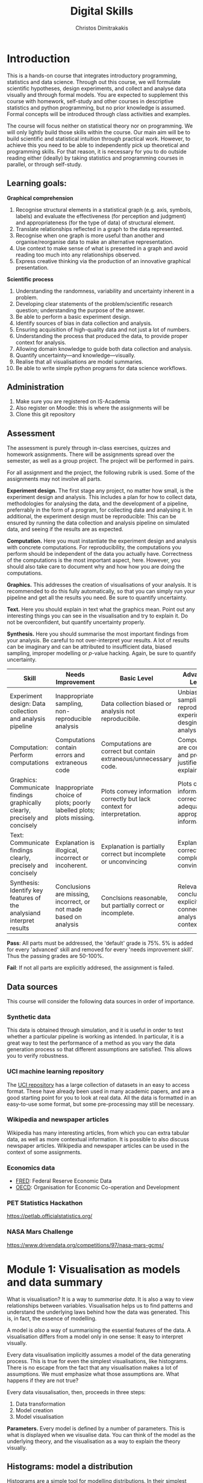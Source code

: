 #+TITLE: Digital Skills
#+AUTHOR: Christos Dimitrakakis
#+EMAIL:christos.dimitrakakis@unine.ch
#+LaTeX_HEADER: \newcommand \E {\mathop{\mbox{\ensuremath{\mathbb{E}}}}\nolimits}
#+LaTeX_HEADER: \newcommand\ind[1]{\mathop{\mbox{\ensuremath{\mathbb{I}}}}\left\{#1\right\}}
#+LaTeX_HEADER: \renewcommand \Pr {\mathop{\mbox{\ensuremath{\mathbb{P}}}}\nolimits}
#+LaTeX_HEADER: \newcommand \defn {\mathrel{\triangleq}}
#+LaTeX_HEADER: \newcommand \Reals {\mathbb{R}}
#+LaTeX_HEADER: \newcommand \Param {\Theta}
#+LaTeX_HEADER: \newcommand \param {\theta}
#+TAGS: activity advanced definition exercise homework project dataset example theory statistics plot code

* Introduction

This is a hands-on course that integrates introductory programming,
statistics and data science. Through out this course, we will
formulate scientific hypotheses, design experiments, and collect and
analyse data visually and through formal models. You are expected to
supplement this course with homework, self-study and other courses in
descriptive statistics and python programming, but no prior knowledge
is assumed. Formal concepts will be introduced through class
activities and examples.

The course will focus neither on statistical theory nor on
programming. We will only lightly build those skills within the
course. Our main aim will be to build scientific and statistical
intuition through practical work. However, to achieve this you need to
be able to independently pick up theoretical and programming
skills. For that reason, it is necessary for you to do outside reading
either (ideally) by taking statistics and programming courses in
parallel, or through self-study.


** Learning goals:
#+BEGIN_CENTER

*Graphical comprehension*

1. Recognise structural elements in a statistical graph (e.g. axis,
   symbols, labels) and evaluate the effectiveness (for perception and
   judgment) and appropriateness (for the type of data) of structural
   element.
2. Translate relationships reflected in a graph to the data
   represented.
3. Recognise when one graph is more useful than another and
   organise/reorganise data to make an alternative representation.
4. Use context to make sense of what is presented in a graph and avoid
   reading too much into any relationships observed.
5. Express creative thinking via the production of an innovative
   graphical presentation.

*Scientific process*

1. Understanding the randomness, variability and uncertainty inherent
   in a problem.
2. Developing clear statements of the problem/scientific research
   question; understanding the purpose of the answer.
3. Be able to perform a basic experiment design.
4. Identify sources of bias in data collection and analysis.
5. Ensuring acquisition of high-quality data and not just a lot of
   numbers.
6. Understanding the process that produced the data, to provide proper
   context for analysis.
7. Allowing domain knowledge to guide both data collection and
   analysis.
8. Quantify uncertainty---and knowledge---visually.
9. Realise that all visualisations are model summaries.
10. Be able to write simple python programs for data science
    workflows.

#+END_CENTER

** Administration

1. Make sure you are registered on IS-Academia
2. Also register on Moodle: this is where the assignments will be
3. Clone this git repository
   
** Assessment

The assessment is purely through in-class exercises, quizzes and
homework assignments. There will be assignments spread over the
semester, as well as a group project. The project will be performed in
pairs.

For all assignment and the project, the following rubrik is used. Some
of the assignments may not involve all parts.

*Experiment design.* The first stage any project, no matter how small,
is the experiment design and analysis. This includes a plan for how to
collect data, methodologies for analysing the data, and the
development of a pipeline, preferrably in the form of a program, for
collecting data and analysing it. In additional, the experiment design
must be reproducible: This can be ensured by running the data
collection and analysis pipeline on simulated data, and seeing if the
results are as expected.

*Computation.* Here you must instantiate the experiment design and
analysis with concrete computations. For reproducibility, the
computations you perform should be independent of the data you
actually have. Correctness of the computations is the most important
aspect, here. However, you should also take care to document why and
how how you are doing the computations.

*Graphics.* This addresses the creation of visualisations of your
analysis. It is recommended to do this fully automatically, so that
you can simply run your pipeline and get all the results you need.
Be sure to quantify uncertainty.

*Text.* Here you should explain in text what the graphics mean.  Point
out any interesting things you can see in the visualisation and try to
explain it. Do not be overconfident, but quantify uncertainty
properly.

*Synthesis.* Here you should summarise the most important findings
from your analysis. Be careful to not over-interpret your results. A
lot of results can be imaginary and can be attributed to insufficient
data, biased sampling, improper modelling or $p$-value hacking. Again,
be sure to quantify uncertainty.

#+ATTR_LATEX: :align p{3cm}|p{3cm}|p{3cm}|p{3cm} :font \scriptsize
|-----------------------------------------------------------------------------+----------------------------------------------------------------------+-------------------------------------------------------------------------+------------------------------------------------------------------------------|
| Skill                                                                       | Needs Improvement                                                    | Basic Level                                                             | Advanced Level                                                               |
|-----------------------------------------------------------------------------+----------------------------------------------------------------------+-------------------------------------------------------------------------+------------------------------------------------------------------------------|
| <25>                                                                        | <25>                                                                 | <25>                                                                    | <25>                                                                         |
| Experiment design: Data collection and analysis pipeline                    | Inappropriate sampling, non-reproducible analysis                    | Data collection biased or analysis not reproducibile.                   | Unbiased sampling and reproducibile experiment desgin and analysis.          |
| Computation: Perform computations                                           | Computations contain errors and extraneous code                      | Computations are correct but contain extraneous/unnecessary code.       | Computations are correct and properly justified and explained.               |
| Graphics: Communicate findings graphically clearly, precisely and concisely | Inappropriate choice of plots; poorly labelled plots; plots missing. | Plots convey information correctly but lack context for interpretation. | Plots convey information correctly with adequate and appropriate information |
| Text: Communicate findings clearly, precisely and concisely                 | Explanation is illogical, incorrect or incoherent.                   | Explanation is partially correct but incomplete or unconvincing         | Explanation is correct, complete and convincing.                             |
| Synthesis: Identify key features of the analysiand interpret results        | Conclusions are missing, incorrect, or not made based on analysis    | Conclsions reasonable, but partially correct or incomplete.             | Relevant conclusions explicitly connected to analysis and context.           |
|-----------------------------------------------------------------------------+----------------------------------------------------------------------+-------------------------------------------------------------------------+------------------------------------------------------------------------------|


*Pass*: All parts must be addressed, the 'default' grade is 75%. 5% is
added for every 'advanced' skill and removed for every 'needs
improvement skill'. Thus the passing grades are 50-100%.

*Fail*: If not all parts are explicitly addresed, the assignment is failed.
 
** Data sources

This course will consider the following data sources in order of importance.
*** Synthetic data

This data is obtained through simulation, and it is useful in order to
test whether a particular pipeline is working as intended. In
particular, it is a great way to test the performance of a method as
you vary the data generation process so that different assumptions are
satisfied. This allows you to verify robustness.

*** UCI machine learning repository

The [[https://archive.ics.uci.edu/ml/datasets.php][UCI repository]] has a large collection of datasets in an easy to
access format. These have already been used in many academic papers,
and are a good starting point for you to look at real data. All the
data is formatted in an easy-to-use some format, but some
pre-processing may still be necessary.

*** Wikipedia and newspaper articles

Wikipedia has many interesting articles, from which you can extra
tabular data, as well as more contextual information. It is possible
to also discuss newspaper articles. Wikipedia and newspaper articles
can be used in the context of some assignments.

*** Economics data

- [[https://fred.stlouisfed.org/][FRED]]: Federal Reserve Economic Data
- [[https://data.oecd.org/][OECD]]: Organisation for Economic Co-operation and Development

*** PET Statistics Hackathon
https://petlab.officialstatistics.org/
*** NASA Mars Challenge

	https://www.drivendata.org/competitions/97/nasa-mars-gcms/

* Module 1: Visualisation as models and data summary

 What is visualisation? It is a way to /summarise data/. It is also a way
 to view relationships between variables. Visualisation helps us to
 find patterns and understand the underlying laws behind how the data
 was generated. This is, in fact, the essence of modelling.

 A model is /also/ a way of summarising the essential features of the
 data. A visualisation differs from a model only in one sense: It easy
 to interpret visually. 

 Every data visualisation implicitly assumes a model of the data
 generating process. This is true for even the simplest visualisations,
 like histograms. There is no escape from the fact that any
 visualisation makes a lot of assumptions. We must emphasize what those
 assumptions are. What happens if they are not true?

 Every data visusalisation, then, proceeds in three steps:

 1. Data transformation
 2. Model creation
 3. Model visualisation

*Parameters.* Every model is defined by a number of parameters. This is what is
 displayed when we visualise data. You can think of the model as the
 underlying theory, and the visualisation as a way to explain the
 theory visually.

 
** Histograms: model a distribution

    Histograms are a simple tool for modelling distributions. In their
 simplest application, they are used to simply count the number of items
 in distinct bins of a dataset. While typically employed to represent
 the empirical distribution of one-dimensional variables, they can be
 generalised to multiple dimensions .

*** Bar graph activity
 1. All students who are male raise their hand
 2. All students who are female raise their hand.
 3. We count, and draw a bar graph: the number of male, female and other students.
 4. We count how many are in the BSc of DS of those
 5. We also count how many are taking a programming course
 7. We also count how many are taking a maths/stats course
 6. What does the graph tell us about:
    1. Computer Science students
    2. Students at Neuchatel
    3. Residents of Neuchatel
    4. Other subsets of the population
 7. Can we make a similar graph when measuring a continuous variable? 

**** Definition of a bar graph                                       :theory:

Consider a set of $k$ categories $C = \{1, \ldots, k\}$. Every
individual belongs in one category. This can be defined through a
function $f$ assigning categories to individuals.

In particular, imagine a dataset of individuals $D$. There exists a membership function
\[
f : D \to C
\]
so that $f(x)$ is the category to which individual $x \in D$ belongs.

A bar graph is a visual representation of the following count vector,
\[
n_c(D) = \sum_{i \in C} \ind{f(i) = c},
\]
where $\mathbb{I}$ is an indicator function:
\[
\ind{A} = \begin{cases}
1, & \textrm{$A$ is true}\\
0, & \textrm{$A$ is false},
\end{cases}
\]
so that the height of the $c$-th bar is proportional to $n_c$.


*** Introduction to histograms							  :theory:statistics:
	
 Assume data is in $\mathbb{R}$. Then split the real line into intervals
 $[a_i, b_i)$. For a given dataset $D$, for each interval $i$, count the
 amount of data $n_i(D)$ in the interval. We can also normalise to
 obtain $p_i(D) = n_i(D) / \sum_j n_i(D)$

 More generlaly, a (counting) histogram is defined as a collection of disjoint sets called *bins*
	
 $\{ A_i | i=1, \ldots, k\}$

 with associated counts $n_i$, so that, given some data $D$,

 $n_i(D) = \sum_{x \in D} \mathbb{I}[x \in A_i]$,

 where $n_i$ is the number of datapoints in $A_i$. Typically $A_i \subset R$.

 We can use the histogram as the model of a distribution. For that,
 we use the relative frequency of points in each bin: $p_i(D) =
 n_i(D) / \sum_{j} n_j(D)$.  The selection of bins influences the
 model.

See also: https://en.wikipedia.org/wiki/Histogram


**** Histogram activity											   :activity:
 1. Introduce the concept of a histogram on the board.
 2. Split the students in two groups.
 3. Have each group collect the height of every student.
 4. How can we summarise the data of each group? 
 5. Now the students will individually draw a histogram from the data of their group.
 6. Show two different histograms from two people in the same group. Why are they different? Discuss in pairs and then in class.
 7. Now show a histogram from a person in another group. Why are the histograms in the two groups different? Discuss.
 8. Collect the data of all students in the [[https://docs.google.com/spreadsheets/d/1iMTe4UvVBIS7UZgjYh5Vx7RfgecjFovx5iR4v9TYLJE/edit?usp=sharing][online excel file]].
 9. Now we shall plot a histogram of the students using the sheet. How does that differ?

[If there are not enough students, the exercise can be performed by adding random numbers using dice]

**** Measuring a discrete distribution                             :activity:

1. Toss a coin 10 times and record each one of the results, e.g. {0,1,1,0,0,0,0,1,1,1}.
2. Count the number of times it comes heads or tails.
3. We then summarise the result.

Let us denote the number of times you have heads by $N(x = k)$. It
should be approximately true that $N(x = k) \approx 5$, however, this
may not be true for everybody.

We can visualise this by plotting bars or lines, whose height is
proportional to $N(x=k)$. 

We typically assume that individual coin tosses are generated from [[*The Bernoulli distribution.][The
Bernoulli distribution.]] This means that the probability of heads or
tails is fixed, and does not depend on the result of the previous
tosses.  Why might not that be the case?

If individual tosses are Bernoulli, then the distribution of the
number of heads (or tails) is a [[*Binomial distribution][binomial distribution]].

We will now show how to achieve the same results programmatically.

*** General python help :code:python:
To help yourself understand python, you can always take a look at the
documentation in [[https://docs.python.org/3/][English]] or [[https://docs.python.org/fr/3/][French]]. To start with, check out the
Tutorial. Then use the library reference for advanced usage.

Sometimes it is quicker to just use the *help* command in the python
console or the *?* command in the jupyter notebook.

Python can be used as a simple calculator
#+BEGIN_EXAMPLE
$ python3
Python 3.8.10 (default, Jun 22 2022, 20:18:18) 
[GCC 9.4.0] on linux
Type "help", "copyright", "credits" or "license" for more information.
>>> 1 + 1
2
>>> 2 * 3 + 1
7
>>> 2 * (3 + 1)
8
>>> exit()
#+END_EXAMPLE

This interactive console is the most usual way of playing with python
in the beginning, but it is not useful in general.

*** A simple program

Python programs are executed one statement at a time.  Statements are
separated by newlines. Anything appearing after a # symbol is not
executed.
#+BEGIN_SRC python
print("Hello world") # first statement, with a comment
print("Goodbye, world.") # second statement!
# print("This is not printed") - it is a comment, you see
#+END_SRC

Python programs can be generate text, write and read from files,
access the internet, generate and display or save plots to disc, play
and record music, record images from a camera.....

Before we actually run the program, one of you can play the role of
the python *interpreter*. The interpreter goes through each line of
the program, interprets it and executes it. 

When we execute a program in the console, we are assuming the role of
the intpreter that steps through the program.

Run the above statements in the python interpreter
#+BEGIN_EXAMPLE
$ python3
Python 3.8.10 (default, Jun 22 2022, 20:18:18) 
[GCC 9.4.0] on linux
Type "help", "copyright", "credits" or "license" for more information.
>>> print ("Hello world")
Hello world
>>> print ("Goodbye, world")
Goodbye, world
>>> exit()
$
#+END_EXAMPLE

The statements print() and exit() are called *functions*. Function names
must always be used with parenthesis. The contents of the parentheses
are called *arguments*. Changing the arguments to a function has a
different effect.

We can now try and save the above commands in a file called "pythontest.py" and execute it via 
: python3 pythontest.py

*** Consoles, Scripts and Notebooks

*Console* input is used when you want to have a purely interactive
session to test something. In console mode, the interpreter executes
each line as you enter it.

*Script* files are used to save your work and re-run it. They also
allow you to build complex programs from multiple files, where each
file has a different functionality. In script mode, python acts as
though you were entering each line one-by-one. It reads each line and
executes in turn. 

*Notebooks* are something in between. They are script files with
interactive output, and are very useful for rapid development and
testing. They also save their state and output in between runs, so
they help to document your code.  We will use them a lot in
class. There are two methods to use notebooks:
- Locally through e.g. jupyter-lab or jupyter-notebook
- Online through https://colab.research.google.com/ https://replit.com or https://noto.epfl.ch

Most of the time, you want to be saving the code you write in a script
file and executing it, instead of using the console. However,
sometimes the interactivity of the console is helpful. This is when
notebooks are used. After you are done developing something with the
notebook, you can then extract what you need in a simple python script.

*** Python variables                                                   :code:

The python interpreter has a *state*. This includes the contents of a
memory where variables are stored, and the current location of the
code pointer, that is which line will be executed next.

*Variables* are alphanumeric references to simple or complex objects. Possible variable names:
- X
- NumberOfApples
- salary
- scratch_variable
- y2

A variable can be assigned a value with the = operator.
: x = 2 # this gives the numeric value of '2' to the variable
Variables must be defined before they can be used for the first time
#+BEGIN_EXAMPLE
>>> x
Traceback (most recent call last):
  File "<stdin>", line 1, in <module>
NameError: name 'x' is not defined
>>> x = 2
>>> x # typing the name of a variable in the console gives you its value
2
#+END_EXAMPLE


 Numerical Python variables are very simple entities. Let us go through
 this is easy program for a warm-up.
 - x=value; assigns a value to a variable named x
 - print(); displays something in the terminal
 #+BEGIN_SRC python :results output
   x = 1 # a variable
   y = 2 # another variable
   print(x+y) # print the value of this variable sum
   x = y # assignment operation: now x has the same value as y
   print(x) #what would this value be?
   y = 3
   print(x) #is x changed?
 #+END_SRC
 #+RESULTS:

**** Possible confusion point: assignment operator and math equations

The asignment operator ~=~ is *not* a mathematical equation.
For example, in mathematics I may write
\begin{align}
x &= y + 1\\
x &= 5
\end{align}
This is a system of equations, which can be solved to obtain $5 = y +
1$ and so $y = 4$.  This is *not* what the assignment operator means.

Consequently, the following program will fail with an error, as ~y~ is not defined
#+BEGIN_SRC python
x = y + 1
x = 5
#+END_SRC 

In the following program, the value of =y= will remain =-1= after the program ends
#+BEGIN_SRC python
y = -1 # y = -1, x is not defined
x = y + 1 # now y = -1, x = 0
x = 5 # now y = -1, x = 5
#+END_SRC 

In fact, writing the above as a system of equations makes no sense, as
$x = y+1$ cannot be true if $x = 5, y = -1$. Replacing, we obtain $5 =
0$, which is false.

So, while math-like notation is used in programming, its meaning is
not really the same as in mathematics, most of the time.



*** Python lists                                                       :code:

 A slightly more compex object are python lists. A list can contain
 anything, and is so very flexible. It can contain numbers, strings,
 or arbitrary 'objects'.

Now check out the first part of the [[file:src/histograms/histogram.ipynb][Histogram example]].
For that we need one line of setup so we can plot stuff.
#+BEGIN_SRC python
import matplotlib.pyplot as plt # this is used for plotting
X=[0,1,0,0,0,0,1];  # list of coin tosses
plt.hist(X) # plot a histogram - this automatically splits everything into bins
#+END_SRC

In reality, the histogram function creates a so-called bar plot
#+BEGIN_SRC python
import matplotlib.pyplot as plt # this is used for plotting
X=[0,1,0,0,0,0,1];  # list of coin tosses
plt.bar(["heads","tails"], [sum(X), len(X) - sum(X)]) # do a bar plot!
#+END_SRC

#+RESULTS:

The following source creates a list of four numbers and returns one element.  Things to unpack here:
- *x[i]* returns the *(i+1)-th* element: we start counting *from 0*
- the *return* statement sends a value back to the whatever started
  the python program: in this case this .org file.
#+BEGIN_SRC python :results value
x = [1, 2, 3, 4]
return x[3] # returns the last element of the list
#+END_SRC

#+RESULTS:
: 4




The following program assigns arrays-values to variables. Now x, y are both lists.
 #+BEGIN_SRC python
 x = [1, 2, 3, 4]
 y = [-1, -2]
 x = y # assignment operation: now x is just a different name for y
 y[0] = 1 # modify the 0th element of y
 return x # what would the value of x be?
 #+END_SRC

 #+RESULTS:
 | 1 | -2 |

 Lists are different in one respect: when we assign one list name to
 another, this does not copy any data. Both names refer to the same
 data. Consequently, if we change the data, it changes for both
 variable names.
 The way to avoid that is to use the *copy()* function.
 #+BEGIN_SRC python
 x = [1, 2, 3, 4]
 y = [-1, -2]
 x = y.copy() # copy operation: now x has a copy of y's data
 y[0] = 1 # modify the 0th element of y
 return x # what would the value of x be?
 #+END_SRC

 #+RESULTS:
 | -1 | -2 |

*** Numpy arrays                                              :advanced:code:

 Because lists are very flexible, they are a bit slow. A special type
 of object, an array, is used to handle lists of numbers. This is not
 defined in basic python, but only in one module called /numpy/. Even
 though basic Python has only a few commands, it has many modules that
 extend the language to perform complex tasks without having to code
 everything from scratch.

 #+BEGIN_SRC python
 import numpy as np
 x = np.array([1, 2, 3, 4])
 y = np.array([-1, -2])
 x = y # assignment operation: 
 y[0] = 1
 return x
 #+END_SRC

 #+RESULTS:
 | 1 | -2 |

*** Python control structures
Sometimes we want to repeat some code. For example, we have two matrices of X, Y values and we wish to plot them:
#+BEGIN_SRC python
import matpolotlib.pyplot as plt
import numpy as np
X = np.random.uniform([10,128])
Y = X + np.random.uniform([10,128])
plt.plot(X[0], Y[0])
plt.plot(X[1], Y[1])

#.... etc - to avoid repetition we can use this:
for t in range(10): # this defines the variable t and it cycles it through the values 0, 1, ..., 9.
    # start of repeated block
    plt.plot(X[t], Y[t])
# end of repeated block - blocks are identified by identation

# we can also loop through a specific list of values
for t in [1, 2, -1]: 
    print(t)
# this should output 1, 2, -1
#+END_SRC

*** Python functions                                                   :code:
Sometimes we want to repeat a complex bit of code in different places. So a loop won't do.
The way to do that is to use a function:
#+BEGIN_SRC python
def function_name(first_argument, second_argument): # there can be zero or more arguments to a function
    return first_argument + second_argument # this function just returns the sum of its arguments
#+END_SRC

**** Function scope                                           :advanced:code:
Whenever code is executed inside a function, the variables created there
are only valid within the function. The function arguments are also effectively new variables.
To see this, consider the following example.
#+BEGIN_SRC python :results output
  def example_function(argument):
	# The following does not necessarily modify the original variable
	# passed.  It depends on the effect of 'argument =
	# original_variable'.  If it copies the value, then the original
	# variable remains the same.  If it merely acts as a refernce (as
	# is the case with lists and arrays) then a modification happens.
	argument += 1
	# this variable should not be visible outside the function
	hidden_variable = 2
	# variables defined outside the function are still readable!
	print(outside_variable)
	# but, we cannot affect the variables outside the
	# function. Otherwise there would be a mess.
	another_variable = 0
	# for that reason, functions should only use the arguments passed
	return argument
  test = 100
  outside_variable = "I am defined outside the function"
  another_variable = -1 # so am I
  foo = example_function(test) # line to unpack
  print("test:", test)
  print("foo:", foo)
  print("outside_variable:", outside_variable)
  #print("hidden_variable:", hidden_variable) # it complains of 'hidden_variable' not being defined
#+END_SRC

#+RESULTS:
: I am defined outside the function
: test: 100
: foo: 101
: outside_variable: I am defined outside the function

Let us unpack what happens. When we write foo = example_function(test), what happens is as follows.
: argument = test # create a new variable: all other variables are now hidden from scope
: argument += 1 # execute the function's code block
: foo = argument # apply the return operator to 'foo = example_function()'


*** Pandas and Histograms										  :plot:code:
    For this, we work on the [[file:src/histograms/histogram.ipynb][Histogram example]].
	
    Pandas is a module for simple and efficient data I/O processing
    and visualisation. The following code snippet demonstrates a
    couple of features.
 #+BEGIN_SRC python
   import pandas as pd # we need to load a library first
   # loading data into pandas creates a data frame df
   df['column-name'] # selects a column
   df.hist() # creates a plot with many histograms
 #+END_SRC

**** Coin example											  :activity:plot:

Plotting is also possible through the matplotlib. This is the module
that pandas uses to plot stuff. It just has a simpler interface for
doing so. But if you want to create custom plots, matplotlib is what
you need to use.

 #+BEGIN_SRC python
 X = [1, 0, 1, 0, 1, 1, 0, 1, 0] # a sequence of coin tosses.
 import matplotlib.pyplot as plt # python has no default plot function, we must IMPORT it
 plt.hist(X) # this function plots the histogram
 #+END_SRC

 Each one of you should predict the result of a number of coin tosses.
 Let us do a histogram of the predictions. This is a binomial distribution.

 1. The students record their data in the [[https://docs.google.com/spreadsheets/d/1iMTe4UvVBIS7UZgjYh5Vx7RfgecjFovx5iR4v9TYLJE/edit?usp%3Dsharing][shared spreadsheet]]
 2. Firstly, plot the histogram of the data with default settings.
 3. What is the eff
 Let us look at the student data: see src/histograms/heights.ipynb

**** Heights example											   :activity:
 
 #+BEGIN_SRC python
 import pandas as pd
 X = pd.read_csv("class-data.csv") # read the data into a DataFrame
 X['Height (cm)'].hist() #directly plot the histogram
 #+END_SRC

*** Histograms vs Pie Charts

 While histograms are good visualisations of distributions on the real
 line, distributions over a discrete set of possible values are
 best-represented by a pie-chart. This especially if there is no
 relation between the different values. As an example, if the values
 are distinct categories, there is no particular reason to order them
 on an axis.

- What are the advantages and disadvantages of pie charts and histograms?

 |--------------------------+-----------+-----------|
 |                          | Histogram | Pie Chart |
 |--------------------------+-----------+-----------|
 | To show proportions      |           |           |
 | For more categories      |           |           |
 | To compare relative size |           |           |
 | For real-valued data     |           |           |
 |--------------------------+-----------+-----------|

- Why is a 3D pie chart never a good idea?

 #+BEGIN_SRC: python
 plt.pie(counts) # plot counts
 #+END_SRC


*** Randomness												  :code:activity:
*Random algorithms using coins*.
 #+BEGIN_SRC python
   y = 0 # y is a variable, with the value zero currently
   import numpy as np # this library has many useful functions
   x = np.random.choice(100) # x takes values 'randomly'. It is a 'random variable'.
   return x # let's see what value it takes
 #+END_SRC
 #+RESULTS:
 : 31

*Uncertainty vs randomness: coin-flipping experiment*
	 1. Everybody flips a coin 10 times.
	 2. Record each throw with 0, 1 in this spreadsheet: https://docs.google.com/spreadsheets/d/1E4bs05HnKXf1GZe4g3v6RLnHsj-YcaWg3Qe_RQyfhHU/edit?usp=sharing
	 3. Then record how you threw the coin and what coin it was.
	 4. Discuss if the coin is really random.
	 5. What is the distribution of coin throws for the first throw?
	 6. What is the distribution of recorded coin biases? Why do some coins appear more biased than others?
	 7. Does it make sense to aggregate all the results? What does that assume?



In the context of experiment design and data analysis, it is very
common to have conditions like those in this example.  Even though we
wish there was such a thing as the 'repeated experiment', in practice
it never is repeated. There is always some varying factor.

*Pseudo-random numbers*

 Let us now repeat the experiment with data generated via a computer.
 #+BEGIN_SRC python
 # here is a default way to generate 'random' numbers
 import random
 X = random.choices([0, 1], k=10) # uniformly choose 10 times between 0 and 1.
 plt.hist(X) # everytime we run these commands, we get a different proportion
 #+END_SRC

 #+RESULTS:

 This python code is completely deterministic. A complicated
 calculation is used to generate the next 'random' number from the
 previous one. Consider this example:
 #+BEGIN_SRC python
 import random
 seed(5) #this sets the 'state' of the random number generating machine
 print(random.uniform(0,1)) # the random number is a function of the state
 print(random.uniform(0,1)) # the state changes after we generate a new number
 print(random.uniform(0,1))
 seed(5) # when we reset the state, we get the same sequence of numbers
 print(random.uniform(0,1)) #
 print(random.uniform(0,1))
 print(random.uniform(0,1))
 #+END_SRC

 For cryptographically strong random numbers you need to use the secrets module:
 #+BEGIN_SRC python
 import secrets
 secrets.choice(range(100))
 #+END_SRC

*Physical sources of randomness*

 Let's go back to throwing coins now. Coins are completely
 deterministic.  Whenever we have a specific coin to throw in the air,
 there are two things we do not know. The first is which side the coin
 will land on. Why is that? The second is uncertainty about the coin
 bias: is the probability of landing heads exactly 50%? How can we
 quantify this? What does it depend on? Discuss in class.

 What physical source of randomness can we use instead of coins?

*** Uncertainty													   :activity:

Probability is not only used to model random events. In fact, almost
nothing can be said to be really random, unless we go into quantum
physics. Even a die thrown in the air follows precise mechanical
laws. Given enough information, it is possible to accurately predict
the outcome of a throw.

For that reason, probability is best thought of as a way to model any
residual uncertainty we have about an event. Then the probability of
an event is simply a subjective measure of the likelihood. 

While probability offers a nice mathematical formulation of
uncertainty, when this uncertainty is subjective, the question arises:
how can we elicit precise probabilities about uncertain events from
individuals?  Here is an example.

**** The number of immigrants                                      :activity:
 Consider the following question: how many immigrants live in
 Switzerland?  

 1. In-class discussion: what do we mean by that?

 2. Now everybody can make a guess and record it on this form: https://moodle.unine.ch/mod/evoting/view.php?id=295622

 What does this distribution mean? Can we use it as an estimate of uncertainty?

 3. Now let us create some confidence intervals. The procedure is as
 follows. Let us take a first guess at an inteval, (say 5-10%) and ask:
 (a) Are you willing to take an even bet that the true number is between [5-10%]?


  



** Time-Series: model the evolution of a system

 A time series $x_1, \ldots, x_t$ is simply a sequence of variables. We
 typically assume that this is random. How can we capture this
 dependency between variables? Does the value of $x_t$ depend only on
 the value of $x_{t-1}$? On all the previous values? Only on the time
 index $t$?

 Frequently, sequential observations of a variable $x_t$ are in fact
 noisy measurements of the true variable of interest, $y_t$, which we
 never observe. As an example, consider covid infections. There is a
 true, underlying, number of infections, but we only ever measure the
 number of positive cases detected in a day. 

 Generally, there are three tasks associate with time series
 modelling, always given data up to this point, i.e. $x_1, \ldots,
 x_t$.

 1. Smoothing: What has happened in the past? Here we estimate
    $y_{t-k}$ for $k > 0$.
 2. Filtering: What is the current situation?  To solve this problem
    we must estimate $y_t$.
 3. Prediction: What will happen in the future? This involves
    predicting $y_{t+k}$ for some $k > 0$.

These problems are all related and can be formalised in a statistical
manner, and there are multiple algorithms that can be used to solve
each problem.  When $x_t = y_t$, then smoothing and filtering are
trivial, but prediction is still an important problem.  We focus here
on a simple linear transformation such as the moving average as a basic solution method.

*Smoothing* For smoothing, a moving average filter is typically
sufficient whenever $\mathbb{E}(x_t) = y_t$, i.e. $x$ is just a zero-mean
noisy measurement of $y$. Then we can construct the estimator
\[
\hat{y}_t = \frac{1}{2n+1} \sum_{k = t-n}^{t+n} x_k.
\]

*Filtering* When we wish to filter, at best we can take the moving
average from the past $n$ observations. If $n$ is very large, then
there is a a corresponding delay between our filtering and the final
prediction.
\[
\hat{y}_t = \frac{1}{n+1} \sum_{k = t-n}^{t} x_k.
\]
The only way to remove the lag is to perform a more complex
transformation of the original data. To see this, consider the problem
of prediction.


*Prediction* Prediction means estimating something in the future. This
task is never trivial, even with perfect observations, i.e. when $x_t
= y_t$. In this setting moving averages do not make sense. A simple
idea is to /assume a linear trend/, e.g. that $y_{t+1} - y_t = y_t -
y_{t-1}$. By re-arranging terms, we have that $y_{t+1} = 2y_t - y_{t-1}$.
This gives us the estimator:
\[
\hat{y}_{t+1} = 2x_t - x_{t-1}
\]



*** Plotting lines

 Here is a simple example of line plotting. 
 #+BEGIN_SRC python :results file :var f="example.png"
 import numpy as np
 X = [1, 2, 3, 4, 5, 4, 3, 2, 1] # define a small number of points
 import matplotlib.pyplot as plt # import the plotting library
 plt.plot(x) # perform a standard, simple plot
 plt.savefig(f)
 return f
 #+END_SRC

 What are such plots useful for?

*** Race times													   :activity:
 https://en.wikipedia.org/wiki/1500_metres_world_record_progression

 Wikipedia has a table that shows the progression of 1500m world records.
 1. Let us first [[file:src/time-series/WorldRecords.py][show the records up to 1950]] .  
 2. Try and predict the progrssion of world records on the board.
 3. Let us now look at the actual graph. Is it what you expected?
 4. How do you expect the progression to continue after 2020?
 5. How do you explain this progression? Can you find data to validate or refute your explanation?


**** Scraping tables example :example:data-collection:
 #+BEGIN_SRC python
   import pandas
   tables=pandas.read_html("URL") # read a table
   # convert date-string:
   dt = datetime.datetime.strptime(string, '%Y-%m-%d').year
   # string manipulation
   string.replace("+", "0") # replaces a + with a 0
   string.split(":") # splits a string into multiple strings
   # data formats
   float("12.2"); # converts a number into a float
 #+END_SRC



*** Example: The inclination of Mars								:example:

1. Plot [[file:data/astronomy/mars.xls][Mars data]]
2. Show orbits
3. 3-body system, chaos and randomness
   
*** Example: Covid													:example:

1. Plot covid data.
2. Smooth the data: moving average plots
3. Try and estimate past, current and future infections with simple tools.
4. Discuss: Are those simple tools sufficient? Is our visualisation consistent? Do we need something further?


*** Example: Stock market prices
 See: Trading Economics



** Scatterplots: model a relationship
   
Let us start with an example where we just have three variables.
We can plot the relationship between any two of them.

#+BEGIN_SRC python
X=[1, 2, 3, 4, 10, 6]
Y=[5, 2, 5, 3, 1, 2]
Z=[0, 1, 0, 1, 0, 1]
import matplotlib.pyplot as plt
plt.scatter(X,Y)
#+END_SRC
#+RESULTS:

Variables are frequently in some array instead.
#+BEGIN_SRC python
import numpy as np
n_data = 10
n_features = 3
data = np.random.uniform(size=[n_data, n_features]) # create some random data
plt.scatter(data[:,0], data[:,1]) #plot the first against the second column
# We can always take a 'slice' of the data:
data[:,[1,2]] # get columns 1 and 2 and all the rows
data[1:10, [0,2]] # get columns 0 and 2 and all rows 1-10
## : means everyhing
## a:b means everything from a to b
## [a,b,c] means a, b and c.
#+END_SRC
In dataframes, it we can deal with multiple variables by name

#+BEGIN_SRC python
import pandas as pd
df = pd.DataFrame(data, columns =  ["Alcohol", "Caffeine", "Sugar"])
plt.scatter(df["Alcohol"], df["Caffeine"]) #plot the first against the second column
# getting slices is also possible in pandas dataframes, just slightly different:
df.loc[:,'Alcohol'] # get column Alcohol
df.loc[:,['Alcohol', 'Caffeine']] # get column Alcohol and Caffeine
#+END_SRC


*** Relationships as functions

A lot of relationships between two variables $x \in X$, $y \in Y$, can
be described through some deterministic function $f : X \to Y$, i.e.
\[ y = f(x).\]

If the relationship is one-to-one, then there exists an
inverse function $f^{-1} : Y \to X$, so that
\[
x = f^{-1}(y),
\]
with
\[
x = f^{-1}[f(x)].
\]

Sometimes, however, the relationship betwen the two variables is not
deterministic, that is the value of $x$ does not uniquely determine
the value of $y$, or the converse may occur... or both.

**** Physical relations                                             :example:

Many equations in physics relate two quantities.  For example, there
is the equation relating current $I$, voltage $V$ and resistance $R$:
\[
V = IR.
\]
This relation can be inverted to obtain
\[
R = V/I, \qquad I = V / R.
\]
Let us say that the resistance $R$ is fixed. By altering the voltage
(e.g. by adding more batteries to a circuit) we can see that the
current increases.


*** Relationships as joint distributions

The simplest way to model a stochastic relationship between two
variables is to model the joint distribution $P(X,Y)$. Consider the
example of heights versus weights: We can expect that the taller a
person is, the heavier they will be. However, their weight will depend
on the mass of their muscle and adipose tissue. These in turn depend
on their age, sex, genetics and lifetime calorie expenditure and
intake.

**** Weight and height distribution :example:

Here we can plot the number of people having a certain height and
weight combination. This can be done with a colour-map. This is not
much different than a normal histogram - and is called hist2d in pyplot:
#+BEGIN_SRC
X = 100 / (1 + np.exp(-np.random.normal(size=100))) + 125
Y = X *  (1 + 0.1*abs(np.random.normal(size=100))) - 100
#+END_SRC

*** Relationships as conditional distribution.

Here we model the distribution of one variable given a fixed value for
the other, e.g. $P(X|Y)$. The simplest thing is to only try to model the expected value 
$E[X|Y]$. How can we do this?

Method 1: polynomial fitting!
#+BEGIN_SRC python
  # returns the best fitting line to the data
  a, b = np.polyfit(data_x, data_y, 1)
  # Why is this the 'best' line? Because it minimises the total squared
  # error between the predicted value and the actual ones.
  # We can plot the line by this simple linear equation
  ax = np.linspace(0,1)
  plt.plot(ax, a * ax + b)
#+END_SRC
	
*** Example: Unemployment, GDP

Get some data financial data from FRED.  This is time-series data. Can
we actually make sense out of it in terms of correlations?  Explore.


First, the unemployment rate: https://fred.stlouisfed.org/series/UNRATE
Then, the GDP: https://fred.stlouisfed.org/series/GDPC1
This has two different data frames.
#+BEGIN_SRC python
  # read the files
  import pandas as pd
  ur=pd.read_csv("UNRATE.csv")
  gdp=pd.read_csv("GDPC1.csv")
  # the date ranges are different, so we must try to merge them (inner join!)
  merged = ur.merge(gdp)
#+END_SRC
	
* Module 2: Experiment design
** Data collection and cleaning :activity:
** Random sampling

In this module, we will perform the following activities:
   
 1. Uniformly random sampling. How can we perform it?
 2. Biased sampling, correcting for effects.
 3. Importance sampling.


*** Survey of political opinions                                   :activity:
You each support one of the following political groups:

- R: Red.
- B: Blue.
  
In this exercise, we will try to measure the support for different political parties.

*** Fixed affiliations                                             :activity:

1. Deal cards so that 40% of the students are red, and 60% are blue.

2. Now sample the population in the following manner:
   
   Everybody throws a die. Those with a value 5 or greater are part of
   our sample, The sample $\omega$ comes to the board. 
   
   The set of all possible samples is called the universe $\Omega$. It
   is possible that we sample everybody, or nobody, or only the boys,
   or only the girls, or any combination.
   
   Mathematically, we can say that $\Omega = \{0,1\}^n$, where $n$ is
   the number of students, and $\omega_i = 1$ if a student has been
   selected.

3. Write a tick mark in the box saying "Red" or "Blue".

4. We then measure the proportion of red and blue votes. This
   proportion is the random variable!

We can repeat the same procedure with a different sampling method:

1. Assign a number to each student.
2. Cast a die and see which student it corresponds to.
3. The student tells me their vote.
4. I repeat.


   

*** Simulated sampling from the larger population                  :activity:

Here we assign a random affiliation to each one of you.
Throw a die for your political affiliation:
|-----+-------|
| Die | Party |
|-----+-------|
|   0 | Red   |
|   1 |       |
|   2 |       |
|   3 |       |
|-----+-------|
|   4 |       |
|   5 |       |
|   6 | Blue  |
|   7 |       |
|   8 |       |
|   9 |       |
|-----+-------|

We now count the number of people having different affiliations. This
are your true voting affiliations.  If you were to vote, then you
would vote for these specific parties.

Here, the underlying random space is the combined dice throws of all
the class, and the random variable of interest is the number of votes
for each candidate.

Given the number of people in the course, what is the expected number
of votes for each party?



*** From random dice to random votes                    :probability:example:
From a probability perspective, we can think of the die as having
random outcomes in $\Omega = [9]$.  The random variable is the party
vote $v : \Omega \to \{R, G, B\}$ with
\[ v(\omega) =  \begin{cases}
 R, & \omega \in \{0,1,2,3\}\\
 B, & \omega \in \{4,5,6,7,8,9\}
 \end{cases}
\]

Let us assume that the die has a uniform distribution $P$ so that
$P(\omega) = 1/10$ for all $\omega \in \Omega$ and $P(S) = |S|/10$ for
all subsets $S \subset \Omega$.  What is then the probability that
somebody supports the Red party?

The probability that $v = R$, which we write informally as $\Pr(v = R)$,
 is simply the probability of all $\omega$ that lead to $R$, that is:
\[
\Pr(v = R) = P(\{\omega : v(\omega) = R\}) = P(\{0,1\}) = 2.
\]

*** Expectations                                 :probability:theory:example:

If we know the probability that a randomly chosen voter will vote for
the i-th party, then what is the probability of different numbers of votes?
What is the expected number of votes for each party?
To solv this problm, we need to define another random variable:

- $n_i$: the number of votes cast for each party $i$.

This total number of votes depends on the party affiliation of each voter. Let
- $\omega_t$ be the random die of person $t$.
- $v_t = v(\omega_t)$ is then the party affiliation of person $t$.

We collect the random dice of all individuals into one big vector
\[
\omega = (\omega_1, \ldots, \omega_t, \ldots, \omega_T), \qquad \omega \in \Omega^T, \omega_t \in \Omega
\]
Then the total number of votes for party $i$ is simply
\[
n_i(\omega) = \sum_{t=1}^T \mathbb{I} \{f_t = i\} = \sum_{t=1}^T \mathbb{I} \{v(\omega_t) = i\}
\]

Clearly, if there is only one voter, the expected number of votes for
each party $i$ is simply: $\Pr(v = i)$. If we had $T$ voters then this
should be $n_i = T \Pr(v = i)$. We can verify this by writing out the
expectation.

 \[ \E_P[n_i] = \sum_\omega P^T(\omega) n_i(\omega) \]

Here $P^T$ is the joint distribution of all persons dice.  The main
assumption we must make is that each person's die is independent of
everybody else's. Then this joint distribution can be written as the
following product:
\[
P^T(\omega) = \prod_{t=1}^T P(\omega_t).
\]
Consequently, the expectation becomes
\begin{align*}
\E_P[n_i]
&=
\sum_{\omega \in \Omega^T} P^T(\omega) n_i(\omega) \tag{by definition}\\
&=
\sum_{\omega \in \Omega^T} P^T(\omega) \sum_{j=1}^T \mathbb{I} \{v_j = i\} \tag{by the definitionm of $n_i$}\\
&=
\sum_{\omega \in \Omega^T} \sum_{j=1}^T P^T(\omega)  \mathbb{I} \{v_j = i\} \tag{moving $P^T$ inside}\\
&=
\sum_{j=1}^T \sum_{\omega \in \Omega^T} [P^T(\omega)  \mathbb{I} \{v_j = i\}] \tag{changing the order of summation}\\
&=
\sum_{j=1}^T P^T(\{\omega : v(\omega_j) = i\}) \tag{rewriting the event}\\
&=
\sum_{j=1}^T P(\{\omega_j : v(\omega_j) = i\}) \tag{by independence}\\
&=
\sum_{j=1}^T P_v(i) \tag{by definition}\\
&=
T P_v(i).
\end{align*}
The conceptually tricky part is that
\[
\sum_{\omega \in \Omega^T} [P^T(\omega)  \mathbb{I} \{v_j = i\}]
=
P^T(\{\omega : v(\omega_j) = i\}).
\]
This does not follow from a complex probabilistic reasoning. The right hand side is simply the set of all $\omega \in \Omega^T$ with $v(\omega_j) = i$.
The left hand side is summing over /all/ possible $\omega$, but multiplying with zero all those for which their corresponding value is not $i$. Thus, the two terms are equal.
The independence assumption is used to show that
$P^T(\{\omega : v(\omega_j) = i\}
 = 
P(\{\omega_j : v(\omega_j) = i\})$
The other steps do not require any assumptions.


*** The probability measure induced by a random variable f :probability:theory:advanced:example:

We already define a probability measure $P$ on the outcomes
$\Omega$. Since $f$ is a function on $\Omega$, we can also define an
appropriate probability measure $P_f$ for the outputs of $f$. In
particular, for any subset $S \subset \{R, G, B\}$, we define
\[
P_f(B) = P(\{\omega : f(\omega) \in B\}).
\]
We can this identify the informal probability $\Pr(f = R)$ with the
measure $P_f(R)$.  Here, even though $R$ is an element, and not a set,
we abuse notation. Normally we would write $P_f(\{R\})$ to denote the
set consisting only of R$.


*** Random sampling                                                :activity:

Each one of you throws a second die and records the outcome. We now have
|-----+-------+---------------|
| Die | Party | Response      |
|-----+-------+---------------|
|   0 | Red   | Not Reachable |
| 1-2 |       | Refuse        |
| 3-9 |       | Green         |
|-----+-------+---------------|
| 0-4 | Blue  | Not Reachable |
|   5 |       | Refuse        |
| 6-9 |       | Blue          |
|-----+-------+---------------|

- Make a histogram / bar-char pie plot on the number of votes
  

*** Uniform sampling                                                   :code:
In uniform sampling, the probability of all outcomes is the same.

*Sampling with replacement*
In sampling with replacement, each outcome can appear more than once.
#+BEGIN_SRC python
  import numpy as np
  population_size = 10 # say we have 10 people we want to sample from
  n_samples = 5 # say we want to take 5 samples from the population the
  # following will give us a sample drawn with replacement: It doesn't
  # matter who we selected before, the next one will be randomly
  # selected independently of the previous selection
  sample = np.random.choice(population_size, size = n_samples)
  return sample
#+END_SRC

#+RESULTS:
| 4 | 5 | 4 | 5 | 4 |

The following code has the same effect
#+BEGIN_SRC python
  import numpy as np
  population_size = 10 # say we have 10 people we want to sample from
  n_samples = 5 # say we want to take 5 samples from the populatoin
  sample = np.zeros(n_samples)
  for i in range(n_samples):
      sample[i] = np.random.choice(population_size)
  return sample
#+END_SRC

#+RESULTS:
| 8 | 8 | 8 | 4 | 6 |

*Sampling without replacement*
In sampling without replacement, each outcome can appear at most once.
#+BEGIN_SRC python
  import numpy as np
  population_size = 10 # say we have 10 people we want to sample from
  n_samples = 5 # say we want to take 5 samples from the population the
  # following will give us a sample drawn with replacement: It doesn't
  # matter who we selected before, the next one will be randomly
  # selected independently of the previous selection
  sample = np.random.choice(population_size, size = n_samples, replace='False')
  return sample
#+END_SRC

#+RESULTS:
| 8 | 4 | 6 | 2 | 7 |



*** Expectation                                          :theory:probability:
 Recall that a random variable $f$ is a function $f : \Omega \to \mathbb{R}$. 
 The expectation of a random variable with underlying distribution $P(\omega)$ is simply
 \[
 \mathbb{E}_P[f] \defn \sum_{\omega \in \Omega} f(\omega) P(\omega).
 \]
 There is nothing random about the variable itself, it is only the random input that makes its value random.

 In the following example, $\omega \in \{0, 1, 2, 3\}$, with
 $P(\omega)$, specified by the vector =P[]=

 #+BEGIN_SRC python :results output
   import numpy as np
   # Let us define the space Omega
   Omega  = np.array([0, 1, 2, 3])

   # Let us define a vector P so that P[omega] is the probability of omega
   # e.g the probability that omega = 0 is 0.1, and that omega = 3 is 0.5.
   P = np.array([0.1, 0.2, 0.3, 0.4])

   # Here is our random variable f(). It is just a function of omega. There
   # is nothing random about it, only omega is random!
   def f(omega):
       return omega * omega

   # Let us generate a random omega:
   random_outcome = np.random.choice(Omega, p = P)
   random_variable_value = f(random_outcome)
   print("omega:", random_outcome, 
	 "f:", random_variable_value)

   # We can also easily calculate the expectation of the random variable
   # through the dot product.
   print ("Expected value:", np.dot(P, f(Omega)))
 #+END_SRC

 #+RESULTS:
 : omega: 2 f: 4
 : 5.0

 
*** What is the expectation of this variable?                      :exercise:

In our case, $f(\omega) = \omega^2$. Let us first consider a discrete $\Omega$:

Let $\omega \in \{0,1,2\}$ and $P(1) = 0.3$ and $P(2) = 0.2$. THen
\begin{align*}
\E_P(f)
&= \sum_\omega P(\omega) f(\omega)\\
&= P(0) f(0) + P(1) f(1) + P(2) f(2) \\
&= 0.5 \times 0^2+ 0.3 \times 1^2 + 0.2 \times 2^2 \\
&= 0.3 + 0.8 
= 1.1.
\end{align*}

Let us now consider a continuous $\Omega$ with probability measure $P(A)$ for all (measurable) subsets $A$ of $\Omega$. This can be defined through the probability density
$p(\omega)$,


\[P(A) = \int_A p(\omega) d\omega.\] 

The corresponding expectation of $f$ is then given by
\[
\E_P(f) = \int_\Omega f(\omega) p(\omega) d\omega
\]
For our specific example, let us choose $p$ to be the uniform distribution on $[0,2]$.  Then $p(\omega) = 1/2$ and
\[
\E_P(f) = \int_0^2 \omega^2 /2 d\omega = [x^3/6]_0^2 = 2^3/6 = 8/6=4/3.
\]


*** Centime exercise                                      :activity:advanced:

 A jar with coins is passed around the class. 
 1. The students are asked to guess how many coins it contains.
 2. The students agree on a 50% confidence interval.
 3. The students fit a [[https://en.wikipedia.org/wiki/Normal_distribution][normal distribution]] on this interval $[\mu - \frac{2}{3}\sigma, \mu + \frac{2}{3}\sigma]$.
 4. Is this normal distribution a good choice? Are you 90\% sure the number of coins is less than $x$?
 5. Is a normal distribution generally appropriate?
 6. Puzzle: Guess how many coins there are. If correct, then the class will share the money. If not, they will get nothing. What is the correct guess?
 (If students have trouble with this, try with small numbers of coins and finite number of possibilities - demonstrate by playing the guessing game repeatedly)



*** Survey of heights :activity:

1. First, randomly select a student. How? Everybody gets a different
   number. Then I throw a die until I get a single student matching
   this number. The student is my sample $\omega$.

2. The student comes to the board and measures his height. This height
   is a random variable $h(\omega)$. Each student has their own fixed
   height, but which student I select is random. Thus, the height that
   I measure is random.

3. Repeat the experiment once more.
   
4. Now we randomly select multiple students. How? Each student throws
   a die. If the die is >4, then they are selected. All the students
   come to the board. They are our sample $\omega$.

5. We now write the student heights, and average. The average height
   of the sample is our random variable.

** The data science pipeline
 The experimental pipipeline has a number of different components.
 
 1. Formulating the problem.
 2. Deciding what type of data is needed.
 3. Choosing the model and visualisation needed.
 4. Designing the experimental protocol.
 5. Generating data confirming to our assumptions.
 6. Testing the protocol on synthetic data. Is it working as expected?
 7. Putting the protocl through on real data.

*** Salaries of men and women                                       :example:

You want to measure if men and women have different salaries, as well
as the reasons why. In particular, you want to check if men are paid
more than women on average, and if this can be explained purely by
age.

**** Formulate the problem

Let us define three variables, gender $g$, age $a$ and salary $s$. 
Our possible hypotheses can be expressed mathematically as follows:

For background, check out 
Hypotheses about the expected salary relate to [[*Conditional expectation][conditional expectation]]

- $E(s | g = m) = E(s | g = f)$. Men and women have the same salary in expectation
- $E(s | g = m) > E(s | g = f)$. Women have a lower salary in expectation. But how much lower?

(Note that a stronger hypothesis would involve the [[*Conditional probability][conditional probabilities]]
rather than the expectation)

If we find a difference, then we may want to *explain* it. If the age is a *sufficient explanation* for the 
salary, then the salary is [[*Conditional independence][conditionally independent]] of the gender given the age:

- $E(s | a, g ) = E(s | a)$. The salary is independent of the gender, given the age.

**** What type of data do we want?

We neet salaries, age and gender. 

**** Model and visualisation

Since we are looking at means, then it is maybe enough to look at
averages. Averages are single numbers, so maybe a bar plot is enough.

**** Experimental protocol

1. Collect data.
2. Plot average for men and women. Use the simulation to find the
   right type of plot.
3. If average salary is very different (how different?) then say women
   are paid less than men. Use the simulation to get an idea.

**** Generate data according to our assumptions

We can have three different tests:

1. Generate everything independently

#+BEGIN_SRC python
import numpy as np
# Generate data
def identical_populations(n_samples):
    gender = np.random.choice(samples = n_samples)
    age = 18 + 60*np.random.beta(3,4, size = n_samples)
    salary = 100* np.random.exponential(100, size = n_samples)
    return age, gender, salary
#+END_SRC

2. Make the salary depend on the gender

#+BEGIN_SRC python
def different_populations(n_samples):
    gender = np.random.choice(samples = n_samples)
    age = 18 + 60*np.random.beta(3,4, size = n_samples)
    salary = (100 + gender*10)* np.random.exponential(100, size = n_samples)
    return age, gender, salary
#+END_SRC


3. Make the salary depend on the age, but have fewer women working after some age.

#+BEGIN_SRC python
def age_effect_populations(n_samples):
    age = 18 + 60*np.random.beta(3,4, size = n_samples)
    q = (age - 18) / 60
    p = q * 1 + (1 - q)*0.5
    gender = np.random.choice(2, p = [p, 1-p], samples = n_samples)
    salary = (100 + age)* np.random.exponential(100, size = n_samples)
    return age, gender, salary
#+END_SRC

See [[file:src/sampling/Salaries.ipynb][Salary example]] notebook.

If we estimate the means, we see there is a lot of variability. How
can we fix that? One idea is to perform a lot of simulations and note
how much variability we do have. Another is to use a bootstrap sample.




*** A question of voting                                            :example:

An election is coming in 100 days. A political party supporting one of
the options [assume it's just a yes/no vote] in the election gives you
10,000 CHF to spend over these 100 days so as to measure the mood of
the population. They can use that information to increase their
chances of success. How should you do the study?

**** Formulate the problem                                         :activity:
	 Who is going to use our visualisation? How are they going to use
	 it?  Let us brainstorm a little bit about this.
	 
**** What type of data do we want?                                 :activity:
	 What do we want to know about the people we collect the data
	 from?
	 
**** Choose the model and visualisation needed                     :activity:
	 What can we assume about people's opinions? How about their
	 responses? Are they truthful? What is the most useful visualisation?

	 After we get the data, we need to analyse it. A simple model
	 would be a moving average of polls over time. Would that work?
	 
**** Design the experimental protocol                              :activity:

	 Assume we need to pay 1 CHF for every time we ask a poll question, and
	 we have a budget of 10,000 CHF. Then, how should we ask questions,
	 assuming the election is in 100 days from now?

	 (a) Ask 10,000 people now.
	 (b) Ask 10,000 people one day before the election.
	 (c) Ask 10,000 people 50 days from now.
	 (d) Ask 100 people every day?
	 (e) Ask 1,000 people every 10 days.

**** Generate data according to our assumptions
	 
	 We can assume a simple model of the electorate here... what
	 should it be? Maybe their opinion changes over time. Maybe some people are not responding, or not
	 reachable. Which one corresponds to our assumptions?

**** Test the protocol

	 After testing the whole pipeline, we can see if it actually works as intended.

* Module 3: Inference
** Logic and bar graphs                                              :theory:

How many people are taking CS? How many are in other courses? Let us
consider the following statements.  Each statement is either true or
false. If a statement is true, it has the value 1.  It consequently
has the value 0 if it is false.
#+BEAMER: \pause

For each student $i$, we define:
- $m_i$: the student is male
- $f_i$: the student is female
- $s_i$: the student is in the faculty of science
- $l_i$: the student is in the faculty of law
- $e_i$: the student is in the faculty of economics

Clearly, if $s_i$ is true then $l_i, e_i$ are false.

*** Logic and sets                                                   :theory:

We can associate events with sets in a universe. The following laws apply:
#+BEAMER: \pause

1. There is a universe $\Omega$ of possible outcomes
2. Consider an individual outcome $\omega \in \Omega$:
(a) If $\omega \in A$ ,then we say that *$A$ is true*.
(b) If $\omega \notin A$ ,then we say that *$A$ is false*.
3. Let $\neg A$, read 'not A', be the complement $\Omega \setminus A$:
   If $A$ is true, then $\neg A$ is false and vice-versa.
4. $B$ is a subset of A (i.e. $B \subset A$) iff $B$ *implies* $A$.
5. If $A$ and $B$ are disjoint, i.e. $A \cap B = \emptyset$ (they have
   an empty inersection) then $A, B$ are *mutually exclusive*. That
   means that it is impossible for $A, B$ to both be true.
** Conditional Probability and the Theorem of Bayes
*** Bayes theorem                                        :theory:probability:
 #+ATTR_BEAMER: :overlay <+->
 - Recall the definition of Conditional probability:
  \[
  P(A | B) = P(A \cap B) / P(B)
  \]
  i.e. the probability of A happening if B happens.
 - It is also true that:
  \[
  P(B | A) = P(A \cap B) / P(A)
  \]
 - Combining the two equations, reverse the conditioning:
  \[
  P(A | B) = P(B | A) P (A) / P(B)
  \]

 - So we can reverse the order of conditioning, i.e. relate to the probability of A given B to that of B given A.

*** The cards problem
  1. Print out a number of cards, with either [A|A], [A|B] or [B|B] on their sides.
  2. If you have an A, what is the probability of an A on the other side?
  3. Have the students perform the experiment with:
     1. Draw a random card.
     2. Count the number of people with A.
     3. What is the probability that somebody with an A on one side will have an A on the other?
     4. Half of the people should have an A?
 #+BEAMER: \pause

**** The prior and posterior probabilities
	 | A | A | 2/6 | A observed | 2/3
	 | A | B | 1/6 | A observed | 1/3
	 | B | A | 1/6 |            |
	 | B | B | 2/6 |            |

** Bayesian analysis example
*** The murder problem
 #+ATTR_BEAMER: :overlay <+->
 - Somebody saw somebody matching their description and he was found
	in the neighbourghood. There is no other evidence.

 - There are two possibilities:
	- $H_0$: They are innocent.
	- $H_1$: They are guilty.

	What is your belief that they have committed the crime? 
	
**** Prior elicitation
 #+ATTR_BEAMER: :overlay <+->
 - All those that think the accused is guilty, raise their hand.
 - Divide by the number of people in class
 - Let us call this $P(H_1)$.
 - This is a purely subjective measure!

*** DNA test
  - Let us now do a DNA test on the suspect
 #+BEAMER: \pause

**** DNA test properties
  #+ATTR_BEAMER: :overlay <+->
  - $D$: Test is positive
  - $P(D | H_0) = 1\%$: False positive rate
  - $P(D | H_1) = 100\%$: True positive rate

 #+BEAMER: \pause

**** Run the test
 #+ATTR_BEAMER: :overlay <+->
 - The result is either positive or negative ($\neg D)$.
 - What is your belief *now* that the suspect is guilty?

*** Everybody is a suspect
	#+ATTR_BEAMER: :overlay <+->
 - Run a DNA test on everybody.
 - What is different from before?
 - Who has a positive test?
 - What is your belief that the people with the positive test are guilty?

*** Explanation
	#+ATTR_BEAMER: :overlay <+->
 - Prior: $P(H_i)$.
 - Likelihood $P(D | H_i)$.
 - Posterior: $P(H_i | D) = P(D \cap H_i) / P(D) = P(D | H_i) P(H_i) / P(D)$
 - Marginal probability: $P(D) = P(D | H_0) P(H_0) + P(D | H_1) P(H_1)$
 - Posterior: $P(H_0 | D) = \frac{P(D | H_0) P(H_0)}{P(D | H_0) P(H_0) + P(D | H_1) P(H_1)}$
 - Assuming $P(D | H_1) = 1$, and setting $P(H_0) = q$, this gives
	\[
	P(H_0 | D) = \frac{0.1 q}{0.1 q + 1 - q} =  \frac{q}{10 - 9q}
	\]
 - The posterior can always be updated with more data!
*** Python example

 #+BEGIN_SRC python
 # the input to the function is the prior, the likelihood function, and posteriors
 # Input:
 # - prior for hypothesis 0 (scalar)
 # - data (single data point)
 # - likelihood[data][hypothesis] array unction
 # Returns:
 # - posterior for the data point (if multiple points are given, the calculation is repeated)
 def get_posterior(prior, data, likelihood):
     marginal = prior * likelihood[data][0] + (1 - prior) * likelihood[data][1]
     posterior = prior * likelihood[data][0] / marginal
     return posterior

 import numpy as np
 prior = 0.9
 likelihood = np.zeros([2, 2])
 # pr of negative test if not a match
 likelihood[0][0] = 0.9
 # pr of positive test if not a match
 likelihood[1][0] = 0.1
 # pr of negative test if a match
 likelihood[0][1] = 0
 # pr of positive test if a match
 likelihood[1][1] = 1
 data = 1
 return get_posterior(prior, data, likelihood)
 #+END_SRC

 #+RESULTS:
 : 0.4736842105263158

** More general problems
*** The $k$-meteorologists problem


 We have $k$ meteorological stations. 
**** Predictions and outcomes
 | Station      |   M |   T |   W |   T |
 |--------------+-----+-----+-----+-----|
 | MeteoSuisse  | 25% | 20% | 10% |  5% |
 | Wunderground | 30% | 50% | 20% | 10% |
 | AccuWeather  | 90% | 70% | 10% |  0% |
 |--------------+-----+-----+-----+-----|
 | Rain         |   Y |   N |   N |   Y |

**** $H_i$: The $i$-th station's model is correct
 - $P(H_i)$: prior
 - $P(D | H_i)$: likelihood according to station $i$
 - $P(H_i | D)$: posterior

*** Types of hypothesis testing problems
 #+ATTR_BEAMER: :overlay <+->

**** Simple Hypothesis Test
 #+ATTR_BEAMER: :overlay <+->
 Example: DNA evidence, Covid tests
 - Two hypothesese $H_0, H_1$
 - $P(D | H_i)$ is defined for all $i$

**** Multiple Hypotheses Test
 #+ATTR_BEAMER: :overlay <+->
 Example: Model selection
 - $H_i$: One of many mutually exclusive models
 - $P(D | H_i)$ is defined for all $i$

**** Null Hypothesis Test
 #+ATTR_BEAMER: :overlay <+->
 Example: Are men's and women's heights the same?
 - $H_0$: The 'null' hypothesis
 - $P(D | H_0)$ is defined
 - The alternative is *undefined*

*** Pitfalls
 #+ATTR_BEAMER: :overlay <+->

**** Problem definition
 #+ATTR_BEAMER: :overlay <+->
 - Defining the models $P(D | H_i)$ incorrectly.
 - Using an "unreasonable" prior $P(H_i)$

**** The garden of many paths
 #+ATTR_BEAMER: :overlay <+->
 - Having a huge hypothesis space
 - Selecting the relevant hypothesis after seeing the data

*** The covid test problem                                         :activity:
	
 10% of the class has covid, i.e. P(covid) = 0.1. Each one of you performs a covid test. If
 you have covid, the test is correct 80% of the time, i.e. P(positive |
 covid) = 0.8. Conversely, if you do not have covid, there is still a
 10% chance of a positive test, with P(positive | not-covid) = 0.1

 How likely is it that you have covid if your test is positive or
 negative, i.e.  P(covid | positive), vs. P(covid | negative)?

 First of all, each one of you should independently generate a uniform
 random number between 1 and 10. For that, you can each throw a die,
 and record the outcome.

 Then you throw a second die, and record that as well.

 I will now pass over the tables and tell each one of you if they have a positive test.

 Now, everybody with a positive test raises their hand. I expect it to
 be slightly more than 10% (but it depends).
 
** Hypothesis testing

Hypothesis testing, or model selection, is a general problem in
machine learning and statistics. 

*** Estimation intervals

Intervals are a generalisation of hypothesis tests. We want to know if
a given unknown parameter is within some range. Let us give an
example.

**** Estimating an expectation
We might have data $x_1, \ldots, x_T$, with $x_t \sim Ber(\theta)$
from a Bernoulli distribution with parameter $\theta$. While we can
calculate the mean from the samples, what can we actually say about
the unknown expectation $\E[x_i] = \theta$?

**** Bayesian credible interval
The Bayesian idea is intuitive. Through the posterior, we can
calculate the probability that the true parameter is in any interval $S \subset [0,1]$:
\[ P(\theta \in S | x_1, \ldots, x_T) \]
This idea works for any kind of estimation.

**** Confidence interval

Confidence intervals work the other way round.  First we construct an
algorithm for obtaining an estimate of the unknown parameter, e.g. the
empirical mean estimate $\mu(x_1, \dots x_T)$. The confidence interval
tells us the probability that our estimate is further away than
$\epsilon$ from the expectation, as an analytic function of $\epsilon$
and the amount of data $n$ \[ P(|\mu - \theta| > \epsilon \mid \theta)
\leq \delta(\epsilon, n) \]

**** Difference between confidence intervals and credible intervals.

In confidence intervals, we condition on the unknown parameter
$\theta$, but the function $\delta$ is constructed so that it is
independent of $\theta$, since that is unknown.


   
** Simulation study :activity:

For a simple visualisation problem, vary parameter values and simulate
thousands of times under each set of conditions. Summarise your
findings graphically.
   

** Introduction: Estimation, Prediction and Decision Making

*** Correlation example
 #+CAPTION: Pirates cool the earth?
 #+NAME:   fig:pirates-global-warming
 [[./figures/pirates-global-warming.jpg]]
    :PROPERTIES:
    :BEAMER_env: ignoreheading
    :END:


*** The three main problems in statistics
**** Estimation
	 - How many covid patients are there now?
	 - Which is the best meteorological station?
	 - What is the right model for planetary motion?
**** Prediction
	 - How many covid patients will there be next week?
	 - Will it rain tomorrow?
	 - When is the next lunar eclipse?
**** Decision making
	 - What covid measures should I take?
	 - Should I take the umbrella?
	 - What's the best way to each the next eclipse?

*** Types of variables

**** Observed variables
 - Telescope images
 - Survey data from a health authority
 - Radar measurements in an AV

**** Latent variables
 - The mass, position and velocity of Mars
 - Actual number of covid patients
 - The location and speed of nearby vehicles

**** Decision variables
 - Can be observed or latent
 - Selected arbitrarily by humans or machines

*** From correlation to causation.

**** Statistical relation.
	 - Is smoking related to lung cancer?
	
**** Statistical causation.
	 - Does smoking cause lung cancer?
	 - Will I get lung cancer if I smoke?
	
**** Actual causes.
	 - Did I get lung cancer because I smoked?
	

*** Correlation versus Causality

**** Correlation and dependence
 - Does *knowing* the value of one variable give us *information* about
   another variables?

**** Causality
 - Does *changing* the value of one variable *affect* other variables?


** Joint and Conditional Probabilities

Here we go into some more detail about joint and conditoinal probabilities.

*** Correlation: Setting
    #+ATTR_BEAMER: :overlay <+->

Let us start with the general setting. 

**** Outline
 #+ATTR_BEAMER: :overlay <+->
 - Random variables $x, y$ taking values in $\mathcal{X}, {Y}$.
 - We write $\Pr(x,y)$ to informally mean their joint distribution.

For a formal definition, we must define an appropriate probability
measure on $\Omega$, which will then result in a new measure on the
space defined by the two variables of interest, as follows:

**** Formal definition
 #+ATTR_BEAMER: :overlay <+->
 - Underlying probability space $P, \Omega, \Sigma$ with
 - Outcome space $\Omega$
 - Event space $\Sigma$, so that $A \in \Sigma$ are subsets of $\Omega$.
 - Probability measure $P : \Sigma \to \Omega$.
 - RVs $x : \Omega \to \mathcal{X}$, $y : \Omega \to \mathcal{Y}$
 - Joint measure $P_{x,y}(S_x, S_y) \defn P(\{\omega : x(\omega) \in S_x, y(\omega) \in S_y\})$

However, this is not, strictly speaking, necessary for an intuitive understanding.

*** Conditional probabilities
 #+ATTR_BEAMER: :overlay <+->
***** Definition
 The conditional distribution of $x$ given $y$ is:
 \[
 \Pr(x | y) = \Pr(x, y) / \Pr(y)
 \]
 Thus, for every value of $y$ we get a different distribution for $x$, called $\Pr(x | y)$.

***** Recall definition for events
 This has the same form.
 \[
 P(A | B) = P(A \cap B) / P(B).
 \]

*** Python example: independent RVs

Let us begin with a simple example of two variables which are independent Bernoulli.

**** Bernoulli-distributed $x, y \in \{0,1\}$
 - $\Pr(x = 1) = \theta$
 - $\Pr(y = 1) = v$

The independence can also be seen in the structure of the program: x and y are generated by two separate calls to ~random.choice()~
**** One draw of $x,y$
 #+BEGIN_SRC python
   import numpy as np
   theta = 0.6
   v = 0.8
   x = np.random.choice(2, p = [1 - theta, theta])
   y = np.random.choice(2, p = [1 - v, v])
 #+END_SRC

 #+RESULTS:
 |  800 | 3221 |
 | 1192 | 4787 |


*** Dependent, Discrete $x, y$

Now let us look at dependent variables. Here $x$ is generated
first. Then $y$ has a value which depends on what value of $x$ has
been generated.

**** Bernoulli-distributed $x, y \in \{0,1\}$
 - $\Pr(x = 1) = \theta$
 - $\Pr(y = 1 | x = 0) = v_0$
 - $\Pr(y = 1 | x = 1) = v_1$

We can also calculate $\Pr(y = 1)$ by using the marginalisation rule:
\[
\Pr(y = 1) = \Pr(y = 1 | x=0) \Pr(x = 0) + \Pr(y = 1 | x=1) \Pr(x = 1) = v_0 (1 - \theta) + v_1 \theta.
\]
Now let us how to do this programmatically. Here, x is an explicit input to the function that generates y:

 #+BEAMER: \pause
**** One draw of x, y
 #+BEGIN_SRC python
   import numpy as  np
   theta = 0.6
   v = np.zeros(2)
   v[0] = 0.4
   v[1]= 0.8
   x = np.random.choice(2, p = [1 - theta, theta])
   y = np.random.choice(2, p = [1 - v[x], v[x]])
   return x,y
 #+END_SRC

 #+RESULTS:
  
*** Python example: multiple draws
Doing this for multiple draws isa bit more complicated, but it can be done. We just need to use the set-builder notation to generate one $y$ for each $x$ generated.
 #+BEGIN_SRC python
 import numpy as np
 n = 10000
 theta = 0.6
 v = np.zeros(2)
 v[0] = 0.4
 v[1] = 0.8
 x = np.random.choice(2, p = [1 - theta, theta], size = n)
 y = np.array([np.random.choice(2, p = [1 - v[x_t], v[x_t]]) for x_t in x])
 import matplotlib.pyplot as plt
 A = np.zeros([2,2])

 for i in range(2):
	 for j in range(2):
	   A[i,j] = sum((x==i) & (y==j))

 plt.imshow(A)
 plt.savefig("correlated-binary.png")
 plt.show()
 return A
 #+END_SRC

 #+RESULTS:
 | 1775 |  208 |
 |  804 | 7213 |


*** Empirical joint probability of correlated x, y
	
 #+CAPTION: Here $x \sim Bern(0.8)$ and $y \sim Bern(0.9 x)$.
 #+NAME:   fig:dependent
 [[./figures/correlated-binary.png]]

*** Empirical joint probability of independent x, y
	
 #+CAPTION: Here $x \sim Bern(0.8)$ and $y \sim Bern(0.1)$.
 #+NAME:   fig:independent
 [[./figures/independent-binary.png]]

  
*** Continuous $x, y$

This is the typical structure of regression problems.
Let us start with a simple normal distribution for both x, y:
**** Normal-distributed $x, y$
 - $x \sim Normal(0, 1)$.
 - $y | x \sim Normal(x, 1)$.

The above notation means that:
- $x$ has a normal distribution with mean 0 and variance 1.
- Given the value of $x$, $y$ has a normal distribution with mean $x$ and variance 1.

 #+BEAMER: \pause
**** One draw from x, y
This dependence is made explicit in the following code.
 #+BEGIN_SRC python
   import numpy as  np
   theta = 0.8
   x = np.random.normal(0, 1)
   y = np.random.normal(x, 1)
   return x,y
 #+END_SRC

 #+RESULTS:
 | 1.7628464385264946 | 0.6543891549311422 |


  
*** Continuous $x$, Discretre $y$

This is the typical structure of classification problems.
   
**** Normal-distributed $x$, Bernoulli-distributed $y$
 - $y \sim Bernoulli(0.6)$
 - $x | y \sim 160 + Normal(10*y, 1)$.
The above notation means that:
- $y$ has a Bernoulli distribution with mean 0.6.
- Given the value of $y$, $x$ has a normal distribution with mean $160 + 10x$ and variance 1.


 #+BEAMER: \pause
**** One draw from x, y
 #+BEGIN_SRC python
   import numpy as  np
   y = np.random.choice(2, p = [0.4, 0.6])
   x = np.random.normal(x, 1)
   return x,y
 #+END_SRC

 #+RESULTS:
 | 1.7628464385264946 | 0.6543891549311422 |


*** Covariance matrix
- Consider a collection of RVs $x_1, \ldots, x_n$.
- The joint distribution is a complicated object.
- Visualised with scatterplots $(x_i, x_j)$, e.g.  ~sns.pairplot()~

**** Covariance matrix $C$
Instead, we can calculate the covariance matrix
\[
C_{ij}
= 
\frac{\E\{[x_i - \E(x_i)][x_j - \E(x_j)]\}}
{\sqrt{\E\{[x_i - \E(x_i)]^2\}\E\{[x_i - \E(x_i)]^2\}}}
\]

**** Approximating the covariance matrix
- Assuming data $x(t)$ with components $x_i(t)$:
- $C_{ij} \approx \frac{1}{T} \sum_{t=1}^T [x_i(t) - \mu_i] [x_j(t) - \mu_j] / \sigma_i \sigma_j$.
- $\mu_i$: (empirical) mean of $x_i$
- $\sigma_i$: (empirical) standard deviation of $x_i$

*** Correlation versus dependence
    #+ATTR_BEAMER: :overlay <+->
**** Dependent random variables
 #+ATTR_BEAMER: :overlay <+->
 - $x, y$ are independent if $\Pr(x,y) = \Pr(x)\Pr(y)$
 - equivalently, if $\Pr(x | y) = \Pr(x)$
 - $x, y$ are dependent if they are not independent.

**** Correlated random variables
 #+ATTR_BEAMER: :overlay <+->
 - $x, y$ are uncorrelated if $\E(x,y) = \E(x)\E(y)$
 - Equivalently, if $\E(x | y) = \E(x)$
 - $x, y$ are correlated if $\E(x,y) \neq \E(x)\E(y)$

**** Theorem
 #+ATTR_BEAMER: :overlay <+->
 - If $x, y$ are correlated then they are dependent.
 - If $x, y$ are independent the they are uncorrelated.

** Models of Causation

*** Causal inference vs the actual cause
   
**** Causal inference
 #+ATTR_BEAMER: :overlay <+->
 - Can aspirine cure headaches? 
 - Does smoking cause lung cancer?
 - Or do cancer patients become smokers?
 - Or is there a third factor causing both?
**** The actual cause
 #+ATTR_BEAMER: :overlay <+->
 - Did aspirin cure *my* headache?
 - Did smoking cause *my* cancer?

 #+BEAMER: \pause
**** Applications
 - Causal inference useful in a scientific setting.
  
 - Reliable methods for causal inference exist.
 - Actual causes useful in a legal setting.
 - No reliable method or definition exists for determining actual causes.

*** Confounding variables
**** Arrival at work
 #+ATTR_BEAMER: :overlay <+->
 - Tom and Fatima both work in Lausanne.
 - Whenever Tom is late to work, so is Fatima.
 - When this happens, there is also a traffic jam.

**** Kidney stone treatment
 #+ATTR_BEAMER: :overlay <+->
 - Treatment A is effective 90% of the time
 - Treatment B is effective 50% of the time.
 - Why is that? (see src/causality/confounders)x

#+NAME: Treatment efficacy
|-----------+--------------+--------------|
| Treatment | Small Stones | Large Stones |
|-----------+--------------+--------------|
| A         |          80% |          30% |
| B         |          90% |          60% |
|-----------+--------------+--------------|

We see here that treatment B is always better, but Large Stones are
harder to treat. Let us now consider the treatment policy:

#+NAME: Treatment policy
|-----------+--------------+--------------|
| Treatment | Small Stones | Large Stones |
|-----------+--------------+--------------|
| A         |          80% |          20% |
| B         |          20% |          80% |
|-----------+--------------+--------------|

The treatment policy mostly assigns treatment A when patients have
small stones, and B for large stones. Hence, as treatment B is applied
to harder cases, it might look worse on average. In particular, if we calculate the average treatment effect, by marginalising over stones, we have

#+NAME: Average treatment effect
|-----------+----------------|
| Treatment | Average Effect |
|-----------+----------------|
| A         |            0.7 |
| B         |           0.66 |
|-----------+----------------|
#+TBLFM: @2$2=remote(Treatment efficacy, @2$2)*remote(Treatment policy, @2$2)+remote(Treatment efficacy, @2$3)*remote(Treatment policy, @2$3)
#+TBLFM: @3$2=remote(Treatment efficacy, @3$2)*remote(Treatment policy, @3$2)+remote(Treatment efficacy, @3$3)*remote(Treatment policy, @3$3)

So, even though the second treatment better both for large and small
stones, if we ignore the stone size, it looks worse. 

Ignoring the stone size makes it a *confounder*, because it was used
in the policy, but we ignore it. It wouldn't matter if stone size was
not used to select the treatment, which is why we typically use
randomised trials to study the effect of treatments.

*** Instrumental variables
**** Setting
- $a$: Treatment
- $x$: Patient characteristics
- $y$: Outcome

**** Confounding
- $x$ is ignored
- $a$ depends on $x$.
- $y$ depends on $a, x$.

**** Using $x$ as an instrument
- $x$ is taken into account
- We model $\Pr(y | x, a)$, $\Pr(a | x)$

*** Avoiding confounding

**** Randomised studies
- Treatment is random
- Hence dependence to $x$ is cut.

**** Selecting an instrument
- Must be an informed choice
- A complex instrument can lead to spurious correlations

**** Explicitly model policies $\pi$
- Treatment policy $\pi$ with $\pi(a | x, \pi)$.
- Outcomes depend on policy $\pi$

* Module 4: Advanced visualisation

** Geographical data
 https://scikit-learn.org/stable/auto_examples/neighbors/plot_species_kde.html

*** Colour maps
1. Colour as a continuous variable.
2. Colour as a discrete variable.
3. Colour perception and interpretation.
*** Contour maps
1. Geographical contour
2. Density plots
   	 
** Text data

* Assignments

The course contains assignments and a project. The instructions for
each assignment are given below. The assignments are largely done in
class, but completed at home.

** Table To Picture
TLDR: Find a table in wikipedia on a topic of interest, and convert the table into a graph.

The purpose of this assignment is for you to create a graphic that
demonstrates something interesting about a data table found on the
web.  Please provide as precise and concise answers as possible. This
assignment is *graded*. You are /encouraged/ to discuss
the assignment with other students in a group. However each student
must prepare their own /individual/ report.  Please submit your
answers on /moodle/

*** Instructions
In this exercise, you must create a plot from an existing dataset and write a short report. Use the following steps as a guideline.
  1. Find a data table on the internet. 
  2. Write a short description of the data on the table.
  3. Create one or two plots of your choice, summarising the data on the table.
  4. Explain what the graph shows about the data.
  5. Try and draw some conclusions or generalisations from the graph. Does it make logical sense?

*** Example
  This is an example of this exercise for a dataset we already saw in class. 

  1. Use the world records data for 100m/400m/1500m or some other distance.
  2. Explain what the records show.
  3. Show how the world record changes over time for men and women,
    with different colours. Be sure to plot records with the x axis
    showing time.
  4. Draw regression lines over the world record graph: the records reduce over time.
  5. It is not logically possible to expect the times to reduce linearly with time! Is there a fundamental limit? How can the data be best explained? Is human performance constant over time, and records are falling due to random chance? Is human performance slowly increasing over time?

** Plot deconstruction

 

*** Instructions
 Find an inteesting plot from a web page on e.g. wikipedia. Try to
 identify some problem with the plot. To help you, ask yourself the
 following questions:

 - Is the plot type appropriate?
 - Is the data correct?
 - Does the plot convey an appropriate message?
 - Is thee more data somewhere that you could combine with the original to obtain a better picture?

 After you have identified problems with the plot, data sources, or
 missing data, create a new plot, along with an explanation of how you
 addressed the original plot's deficiencies.

*** Example


** Newspaper article analysis

In this assignment you will read a newspaper article with some
statistics and visualisations, and try to interpret what it says.  You
must study the article criticially. Are the conclusions supported by
the data? Does the methodology make sens? Find primary sources that
confirm or challenge the article to obtain a more rounded picture.

Here is a list of possible articles you can use. Feel free to suggest
your own article and add it to the list.

https://docs.google.com/spreadsheets/d/1QKj_L9f0UIH80qgs2kcjc8AU1eKZzsTOcYFSU06HJBY/edit#gid=0




** Open project
*** Project proposal
DEADLINE: <2022-10-21 Fr>
Propose a problem to solve, including:
- Hypotheses to test
- How to collect data
- How to analyse the collected data
*** Project Highlight
DEADLINE: <2022-11-04 Fr>
After you have started your project, each one of the project members
presents a preliminary plot and explains it (5 minutes). 

*** Project presentation
DEADLINE: <2022-12-16 Fr>

*** Project report
DEADLINE: <2022-12-21 Mi>

The completed project should include a report written by both students
in the team. This should should address the points in the [[*Assessment][Assessment]]
description.

Suggested structure for the report:

1. Hypotheses and scientific question.

What is the main scientific question you want to answer? After a
general introduction to the question, be more precise and list all
alternative hypotheses that you would like to examine. 

Example: We wanted to see if electric, diesel or gasoline vehicles are
more environmentally friendly.  More specifically, we will compare the
lifetime carbon emissions of vehicles of all types, including material
sourcing, construction, driving and fuel sources, maintainance and disposal.

2. Data collection and experiment design

What data did you use to answer your question? How has the data been
collected? What are the main chracteristics of the data? 

Example: We will collect data from a few representative manufacturers
which produce both EV and internal combustion vehicles. This will be
combined with measurements from national environmental agencies and
NGOs. [Then detail the list of sources and what data you obtain from each]

3. Methodology

How will you use the data to answer the question? Explain in as
precise terms as possible. 

Example: The easiest part to measure is the CO2 emissions during car
use. We can obtain measurements from government agencies, magazines
and the manufacturers about power consumption of each vehicle. These
can be synthesized into a range of consumption numbers [Detail how
exactly you do the synthesis]. For the construction of a vehicle it is
hard to get exact numbers but we used estimates from these articles
[cite the articles]. Because there might be a manufacturer bias (some
might generally use more intensive processes than others), we will
focus on comparing equivalent models within a manufacturer with
different engine and drive-trains.
 
4. Results

Here give a number of plots to answer your question. Section 3 should
say how the plots were arrived at. In this section, you should explain
the meaning of these plots and what they show.

Example: Stacked bar plots of CO2 emissions for different types of
vehicles, grouped by manufacturer. Differences in CO2 emissoins
between catagories for each manufacturer. The plots might show that
e.g. Renault overall has lowre emissions than Ford, but that in either
case the EV vehicles have lower lifetime emissions than their Diesel
counterparts.

5. Conclusion

Are you able to arrive at a firm conclusion or not? If so, what is it?
If not, would more data help you to obtain a clearer conclusion?  Are
you happy with your methodology, or could it be improved?

Example: You have firmly concluded that in-use emissions are lower for
EVs than internal combustion vehicles. However, you were unable to
obtain data regarding disposal and so have left that out of the
analysis. More-over, the uncertainty about construction emissions are too great
to be able to see a significant difference. 




* Theoretical Background
** Notation
 For convenience, I include necessary mathematical notation
*** Sets
 - $\mathbb{R}$: Real numbers
 - $\mathbb{R}^d$: d-dimensional Euclidean space
 - $\emptyset$: The empty set
 - $A \subset B$: A is a subset of B.
 - $A \cap B$: The intersection of A and B
 - $A \cup B$: The union of A and B
 - $A \setminus B$: Removing B from A
 - $\Omega$: The "universe"
 - $A^c = \Omega \setminus A$: The complement of a set.
 - $\{x | f(x) = 0\}$: The set of x so that $f(x) = 0$.
*** Analysis
 - $\mathbb{I}\{x \in A\}$: indicator function (takes the value $1$ if $x \in A$, $0$ oterwise)
 - $\sum_{x \in X} f(x) = f(x_1) + \cdots + f(x_n)$, with $X = \{x_1, \ldots, x_n\}$
 - $d/dx f(x)$: derivative of $f$
 - $\partial/\partial x f(x,y)$: partial derivative of $f$
 - $\nabla_x = (\partial/\partial x_1, \ldots, \partial/\partial x_n)$, vector of partial derivatives.
*** Probability
 - $\Pr$: Probability (informally generally)
 - $\mathbb{E}$: Probability
 - $P$: A probability measure
 - $p$: A probability density
 - $P(A | B) = P(A \cup B) / P(B)$. Conditional probability, $A, B \subset \Omega$.
 - $\param$: Parameter
 - $\Param$: Parameter set
 - $\{P_\param | \param \in \Param\}$: A family of parametrised models
 - $\Pr(x | y)$ conditional probability for random variables x, y (generally)

** Probability background
The theory of probability is used to mathematically define processes
with uncertain outcomes. The set of all possible outcomes depends on
the process.  For example, if we throw a die, this is the set of all
possible ways, locations etc that the die can fall and land.  However,
we may only be interested in two events: whether the die lands showing
a '6' or not.  Formally, an event $A$ is a subset of all the possible
outcomes $\Omega$. In our example, $A$ can be the set of all ways in
which the die can land so that its top shows "6". A probability
measure $P$ simply assigns a number between 0 and 1 to every subset
$A$ we might be interested in. This can be thought of as the area of
$A$. Different probability measures $P$ assign different areas to
different sets.

For some more technical details, see [[*Probability space][Probability space]].

See also:
- https://en.wikipedia.org/wiki/Probability


*** Probability space :theory:probability:

In probability theory, we typically define the set of all possible
events that we care about as the algebra $\Sigma$, so that any
possible event $A \in \Sigma$ and so that $A \subset \Omega$.  The
algebra has the property that it is closed under union and complement,
that is:

1. If $A, B \in \Sigma$ then $A \cup B \in \Sigma$
2. If $A \in \Sigma$ then $\neg A \in \Sigma$.

Here, $\neg A \defn \Omega \setminus A$, i.e. the subset of $\Omega$
not containing $A$.

Together with a probability measure $P$, the tuple $(\Omega, \Sigma,
P)$ defines a probability space. Simply put, $P(A)$ is the probability
that event $A$ happens.

*** Probability measures								 :theory:probability:
A probability measure $P$ is a function from sets to the interval
$[0,1]$. Measuring the probability of a set is technically the same as
measuring the area of a region, or the number of items in a given
region. Formally, for a probability measure is defined on:

- A *universe* $\Omega$ of outcomes
- The *algebra* $\Sigma$ of subsets of $\Omega$ (which we can think of
  as all the 'events' of interest) so that:
(a) If $A \in \Sigma$, then $A \subset \Omega$
(b) If $A, B \in \Sigma$ then $A \cup B \in \Sigma$.
(b) If $A \in \Sigma$ then $\Omega \setminus A \in \Sigma$.

*The axioms of probability* A probability measure $P: \Sigma \to
 [0,1]$ on $\Omega$ satisfies the following axioms:
1. $P(\Omega) = 1$.
2. If $A \cap B = \emptyset$ then $P(A \cup B) = P(A) + P(B)$.

From these, it also follows that $P(\emptyset) = 0$.

See also: https://en.wikipedia.org/wiki/Probability_measure

*** Marginalisation

If $B_1, \ldots, B_n$ is a partition of $\Omega$, i.e. a collection of sets so that $B_i \cap B_j = \emptyset$ are disjoint and $\bigcup_{i} B_i = \Omega$ cover all of $\Omega$,
then we have that
\[
P(A \cap B) = \sum_i P(A \cap B_i),
\]
because $(A \cap B_i)$ are disjoint and $\bigcup_i (A \cap B_i) = A$.

*** Mutually exclusive events                       :definition:probability:

Two events $A, B$ are mutually exclussive if $A \cap B = \emptyset$.

This means that there is no random outcome $\omega$ that is in both of
them, so they can never be true at the same time.

*** Independence :definition:probability:

Two events $A, B$ are said to be independent iff $P(A \cap B) = P(A) P(B)$.

Intuitively, this means that knowing if $A$ happened tells us nothing about whether $B$ happened. 



*** Conditional probability :definition:probability:
For any events $A, B \subset \Omega$ and any probability on $\Omega$,
we define the conditional probabiity that $A$ is true if $B$ is true
as follows:
\[
P(A | B) = \frac{P(A \cap B) }{P(B)}
\]
In other words, this is the probability that proportion of times that
A is true when B is true. It is akin to restrict the universe of
outcomes to B. We then count: how many times is A true?

We can also express independence in terms of conditional probability. A and B are independent if:
\[
P(A | B) = P(A),
\]
or, if $P(A) = 0$: 
\[
P(B | A) = P(B).
\]

*** Bayes theorem :theory:probability:
We can use the conditional probability definition to relate $P(A|B)$
to $P(B|A)$. 
\[
P(A | B) = \frac{P(A \cap B) }{P(B)} = \frac{P(B | A) P(A) }{P(B)},
\]
since $P(B | A) =  P(A \cap B) / P(A)$.

This is most useful for statistical inference, where we think of
$P(A)$ the prior, $P(A |B)$ as the posterior, and $P(B | A)$ as the
evidence likelihood.

It is also useful to write this rule when $A_1, \ldots, A_n$ is a partition of $\Omega$.
Then $P(B) = \sum_i P(B \cap A_i) = \sum_i P(B | A_i) P(A_i)$ and so:
\[
P(A | B) = \frac{P(B | A) P(A) }{\sum_i P(B | A_i) P(A_i)},
\]


*** Conditional independence :definition:probability:

Two events $A, B$ are said to be independent given another event $C$ iff 
\[
P(A \cap B | C) = P(A | C) P(B | C)
\]

This can also be written as
\[
P(A | C, B) = P(A | C)
\]


*** Example Distributions

We focus on distributions where there is a finite number of possible
outcomes, and hence a finite number of possible events that we might
care about. All such distributions are characterised by one or more
/parameters/. The simplest such distribution is a distribution on only
two outcomes, the family of Bernoulli distributions.

**** The Bernoulli distribution.                     :definition:probability:

Let us start with a simple example, the Bernoulli distribution with
parameter $\theta \in [0,1]$. This is the distribution over two outcomes
$\{0,1\}$, so that if $x$ is a Bernoulli random variable, then:
\[
\Pr(x = 1) = \theta, \qquad \Pr(x = 0) = 1 - \theta.
\]
It is typical to think the distribution of heads and tails of a coin
as being Bernoulli, with parameter $\theta = 1/2$.

*Probability space* Formally, if the underlying probability space is
$(\Omega, \Sigma, P)$, with random outcomes $\omega \in \Omega$ and random variable $x : \Omega \to \{0,1\}$ then
 \[ \Pr(x = 1) = P(\{\omega : x(\omega) = 1\}).  \]

See also: https://en.wikipedia.org/wiki/Bernoulli_distribution

**** Binomial distribution                           :definition:probability:
If we repeat a Bernouli trial, we can also count the number of times
the coin comes heads. The distribution of the counts is
called the Binomial distribution. If $y$ is a binomial random variable for $n$ throws with parameter $\theta$,
then we can write it as the sum of $n$ Bernoulli random variables $x_1, \ldots, x_n$, i.e.:
\[
y = \sum_{t=1}^n x_t.
\]
The probability of $k$ heads after $n$ throws is given by the formula:
\[
\Pr(y = k) = \binom{n}{k} \theta^{k} (1 - \theta)^{n - k}
\],
where $\binom{n}{k}$ is the bimomial coefficient.

See also: https://en.wikipedia.org/wiki/Binomial_distribution

**** The Categorical/Multinomial distribution

A multinomial distribution is an extension of the Bernoulli and
binomial distributions to $m \geq 2$ outcomes. 

*Categorial distributions* Let us start with
one trial, e.g. a single throw of a die. We can model this dice throw
as the distribution where the probability
that the die lands with its $k$-th face on top is $\theta_k$,
\[ \Pr(x = k) = \theta_k.\]
Thus, this distribution is parametrised by the vector $\theta = (\theta_1, \ldots, \theta_m)$.
A random variable $x : \Omega \to \{1,\ldots, m\}$ obeying this distribution is called
multinomial. 

If the underlying probability space is $(\Omega, \Sigma,
P)$, then
\[ \Pr(x = k) = P(\{\omega : x(\omega) = k\}) \]

See also: https://en.wikipedia.org/wiki/Multinomial_distribution

**** Uniform distributions

A special case of binomial and multinomial distributions is the
uniform distribution. This is defined as follows.

Let $|A|$ be the size of a set $A$. Then a distribution $P$ is uniform if it obeys
\[
P(A) = \frac{|A|}{|\Omega|}.
\]

This definition applies to continuous distributions as well. A standard example is the uniform distribution on the interval $[0,1)$. Then
the probability that we obtain an outcome in the set $[0,p)$ is always equal to $p$, i.e.
\[
P([0,p)) = \Pr(\omega \in [0,p)) = p.
\]



*** Random variables									 :theory:probability:

A real-valued random variable $f : \Omega \to \mathbb{R}$ is simply a
function from the outcomes to the real numbers. Even though it is a
fixed function, its values are random, because the actual value
$\omega \in \Omega$ that will be used to calculate its value
$f(\omega)$ is random.

Random variables can be easily generalised to other domains than the real numbers.

See also: https://en.wikipedia.org/wiki/Random_variable
En francais: https://fr.wikipedia.org/wiki/Variable_al%C3%A9atoire
***** Example random variable                                       :example:

Take a 10-sided die. The outcomes of the die represent the space
$\Omega$. We can now create a Bernoulli variable from the die. For
example, set $x(\omega) = 1$ when $\omega \in \{1, 5\}$ and $x(\omega)
= 0$ when $\omega \in \{6, 10\}$.

What is the distribution of $x$? Have you seen it before?


***** Generating a Bernoulli random variable.                 :activity:code:

In python, there are procedures for generating data from many types of
random variables. However, all such methods for generating random
numbers are not truly random. They rely on something called a
pseudorandom number generator. The values output by this generator are
then /transformed/ so as to become similar to the random variable we
want.

1. Let us start by throwing a 10-sided die. How do you generate a
   Bernoulli random variable with $\theta = 0.6$ from the outcomes of
   the dice throw?

2. Now let us consider the following python code, which generates
   values from a Bernoulli random variable.
#+BEGIN_SRC python
import numpy as np
return np.random.choice(2,p=[0.6, 0.4])
#+END_SRC

#+RESULTS:
: 0

   Let us replicate it through a distribution of uniform randomv variables in $[0,1]$.
#+BEGIN_SRC python
import numpy as np
x = np.random.uniform() # returns a uniformly generated number in [0,1). 
if x < 0.6:
  return 1
else:
  return 0
#+END_SRC

#+RESULTS:
: 1


*** Expectation                                     :definition:probability:
The expectation of a random variable $f : \Omega \to \mathbb{R}$ wiht
respect to a probability $P$ on $\Omega$ is defined as follows, for finite $\Omega$.
\[
\E_P(f) = \sum_{\omega \in \Omega} f(\omega) P(\omega).
\]
When $P$ is clear from the context, we can just write $\E(f)$.

**** Expectation of general random variables :advanced:probability:theory:
For the general case, we define it in terms of integrals:
\[
\E_P(f) = \int_{\Omega} f(\omega) d P(\omega).
\]

**** Averages and expected values

If we have obtained a sequence of samples $\omega_1, \ldots, \omega_n$
from $P(\omega)$, and calculated the average
\[
M_n(\omega_1, \ldots, \omega_n) = \frac{1}{n} \sum_{i=1}^n f(\omega_i).
\]
then the average is approximately equal to the
expectation:
\[
\E_P(f) \approx \frac{1}{n} \sum_{i=1}^n f(\omega_i).
\]

To see this, first note that $\E_P(f(\omega_i)) = \E_P(f)$, so the
expected value of the average is equal to the expected value of $f$.
\[
\E[\frac{1}{n} \sum_{i=1}^n f(\omega_i)]
= 
\frac{1}{n} \E [\sum_{i=1}^n f(\omega_i)]
=
\frac{1}{n}\sum_{i=1}^n \E[f(\omega_i)]
=
\frac{1}{n}\sum_{i=1}^n \E(f)
=
\E(f).
\]

In fact, the average $M_n$ is another random variable, defined on
$\Omega^n$. We say that $M_n$ *concentrates* around the expected
value, with the propertity that
\[
M_n = \E(f) \mp O(1/\sqrt{n}).
\]
Informally, we should expect our error to reduce proportionally to $1/sqrt{n}$ the number of samples we have.


*** Variance                                         :definition:probability:
The variance of a random variable $f$ is defined as
\[
\sigma_f^2 \defn \E\{[f - \E(f)]^2\}.
\]
We can rewrite the variance as follows:
\[
\sigma_f^2 = \E\{[f - \E(f)]^2\}
= \E[f^2 - 2f \E(f) + \E(f)^2]
= \E[f^2] - 2\E(f) \E(f) + \E(f)^2
= \E[f^2] -\E(f)^2.
\]
The variance is another example of a moment of a random variable. More
complicated moments, such as skew and kurtosis exist.

*** Conditional expectation :definition:probability:

We can define the conditional expectation of a random variable through
conditional probabilities.

In particular, let some variable $f: \Omega \to \Reals$ and some event
$B \subset \Omega$. Then we define
\[
\E(f | B) = \sum_{\omega \in \Omega} f(\omega) P(\omega | B).
\]

We can even re-write this in a more intuitive way. Note that if
$\omega \notin B$ then $P(\omega | B) = 0$. So, we have
\[
\E(f | B) = \sum_{\omega \in B} f(\omega) P(\omega | B) =  \sum_{\omega \in B} f(\omega) P(\omega) / P(B).
\]
**** Group comparison                                              :activity:

Let us say we wish to compare the distribution among multiple
groups. Perhaps we wish to compare the number of students who achieve
a certain test like the table below.

|---------+---------+---------|
|         | Success | Success |
|---------+---------+---------|
| School  |    Male |  Female |
|---------+---------+---------|
| A       |     62% |     82% |
| B       |     63% |     68% |
| C       |     37% |     34% |
| D       |     33% |     35% |
| E       |     28% |     24% |
| F       |      6% |      7% |
|---------+---------+---------|
| Average |     45% |     38% |
|---------+---------+---------|

1. Let us plot the success rate for females and males over different schools.
2. Does this show a bias? What information is missing?
3. Let us combine these two plots into one plot now for this we need
   to use the following code:
#+BEGIN_SRC python
w=0.5
X = np.linspace(1,6*w,6)
M = ...
F = ...
plt.bar(X, M, align=edge, width=w/2)
plt.bar(X + w, F, align=edge, width=w/2)
#+END_SRC

* Graphics types
1. Histogram and 3D extensions
2. Density curve
3. Scatterplot
4. Smooth scatterplot
5. Violin plot
6. Line Plot
7. Confidence Intervals
8. Geographical/topological maps
9. Network graphs
10. Word cloud

See also: [[https://datavizcatalogue.com/][Catalogue]] of data visualisation

* Schedule and links to other courses

The schedule of this and the other courses is in flux, but I do not
expect it to change very much.  In any case, the course will operate
independently of the other courses. You should expect to cover the
same topic more than once. However, this course will not focus on
either statistical theory or programming.

|--------+---------------------------+--------------+--------------------------+----------------------|
| Week   | Statistics                | Programming  | In-Course                | Homework             |
|--------+---------------------------+--------------+--------------------------+----------------------|
| 1      | Course intro              | Python intro | Histograms               |                      |
| 23 Sep |                           |              | Randomness               |                      |
|        |                           |              |                          | Math score           |
|        |                           |              |                          |                      |
|        |                           |              |                          |                      |
|--------+---------------------------+--------------+--------------------------+----------------------|
| 2      | R Intro                   | Data types   |                          | Form groups          |
| 30 Sep | Data manipulation         |              | Uncertainty              |                      |
|        | Histograms                |              | Discrete Variables       |                      |
|        | Scatterplots              |              | Continuous Variables     |                      |
|        | Boxplots                  |              |                          |                      |
|        | Variable types            |              |                          |                      |
|        | Mosaic plots              |              |                          |                      |
|        | Functions                 |              |                          |                      |
|--------+---------------------------+--------------+--------------------------+----------------------|
| 3      | Quantifying Variability   | Control      | Time-Series              |                      |
| 7 Oct  | Distribution              |              | Linear functions         | Form groups          |
|        | Density function          |              | Stock market prices      |                      |
|        | Histograms                |              | Crime statistics         |                      |
|        | Skewness                  |              | S&P index                |                      |
|        | Quantiles                 |              | World Records            |                      |
|--------+---------------------------+--------------+--------------------------+----------------------|
| 4      | Qualitative vars in R     | Structures   |                          |                      |
| 14 Oct | Discrete vars in R        |              |                          | Proj. Proposal       |
|        |                           |              | Scatterplots             |                      |
|        |                           |              | Unemployment             |                      |
|--------+---------------------------+--------------+--------------------------+----------------------|
| 5      | Continous RV              | Functions    |                          |                      |
| 21 Oct |                           |              | Data Cleaning            | Table2Picture        |
|        |                           |              |                          |                      |
|--------+---------------------------+--------------+--------------------------+----------------------|
| 6      | Continuous RV             | Complements  | Experiment design        |                      |
| 28 Oct |                           |              | Random Sampling          | Deconstruction       |
|        |                           |              | Undercounting            |                      |
|        |                           |              | Represnetative samples   |                      |
|--------+---------------------------+--------------+--------------------------+----------------------|
| 7      | Continuous RV             | Classes      | Expectations             |                      |
| 4 Nov  |                           |              |                          | NewsPaper            |
|--------+---------------------------+--------------+--------------------------+----------------------|
| 8      | Dependencies.             | Objects      | Bayesian Inference       |                      |
| 11 Nov | Joint distribution.       |              |                          | Project Highlight    |
|        | Conditional distribution. |              |                          |                      |
|--------+---------------------------+--------------+--------------------------+----------------------|
| 9      | Moments                   | Errors       | Pipelines                | Project              |
| 18 Nov |                           |              | Simulation studies       |                      |
|--------+---------------------------+--------------+--------------------------+----------------------|
| 10     | Covariance                | Iterators    |                          |                      |
| 25 Nov | Correlation               |              | Hypothesis testing       | Project              |
|        | Scatterplots              |              | The garden of many paths |                      |
|--------+---------------------------+--------------+--------------------------+----------------------|
| 11     | Prices, returns           | FP           | Examples, project work   |                      |
| 2 Dec  |                           |              |                          | Project presentation |
|--------+---------------------------+--------------+--------------------------+----------------------|
| 12     | Conditional expectations  |              |                          | Project report       |
| 9 Dec  |                           |              | Examples, project work   |                      |
|--------+---------------------------+--------------+--------------------------+----------------------|
| 13     |                           |              |                          |                      |
| 16 Dec |                           |              | Project presentations    | Project report       |
|--------+---------------------------+--------------+--------------------------+----------------------|
|        |                           |              |                          |                      |



* Glossary

- Area: Air
- Die (Dice): Dé(s)
- Expectation: Espérance
- Experiment: événement
- Histogram: Histogramme?
- Pie chart: Diagramme circulaire
- Bar chart: Diagramme à barres
- Scatterplot: Nuage de points
- Randomness: Hasard
- Uncertainty: Incertitude
- Probability: Probabilité
- Stochastic: stochastique
- Random: Aléatoire
- Random Variable: Variable aléatoire
- Sample Space: see Universe
- Sample (v): Échantilloner
- Sample (n): Échantillon
- Sampling: Échantillonnage
- Set: Ensemble
- Subset: Sous-ensemble
- Superset: Sur-ensemble
- Survey: Sondage
- Universe: Univers
- $\sigma$-algebra: tribu, $\sigma$-algèbre

* References

Python help: Use python's !help! function whenever you can. 
#+BEGIN_SRC python
help(print)
#+END_SRC

** Some workshops
- https://vishub.net/bach
- https://www.dagstuhl.de/en/program/calendar/semhp/?semnr=22331
- https://www.dagstuhl.de/en/program/calendar/semhp/?semnr=22351

** Books
- [CA] The Truthful Art. Cairo, Alberto :book:
- [GJ] Data Science Par La Pratique (Data Science from Scratch). Grus, Joel 
 (Ch3: Visualisation, Ch6: Probability, Ch7: Inference, Ch9: Data collection, Ch10: Exploration, Ch14: Regression, Ch15: Regression+Bootstrap)




